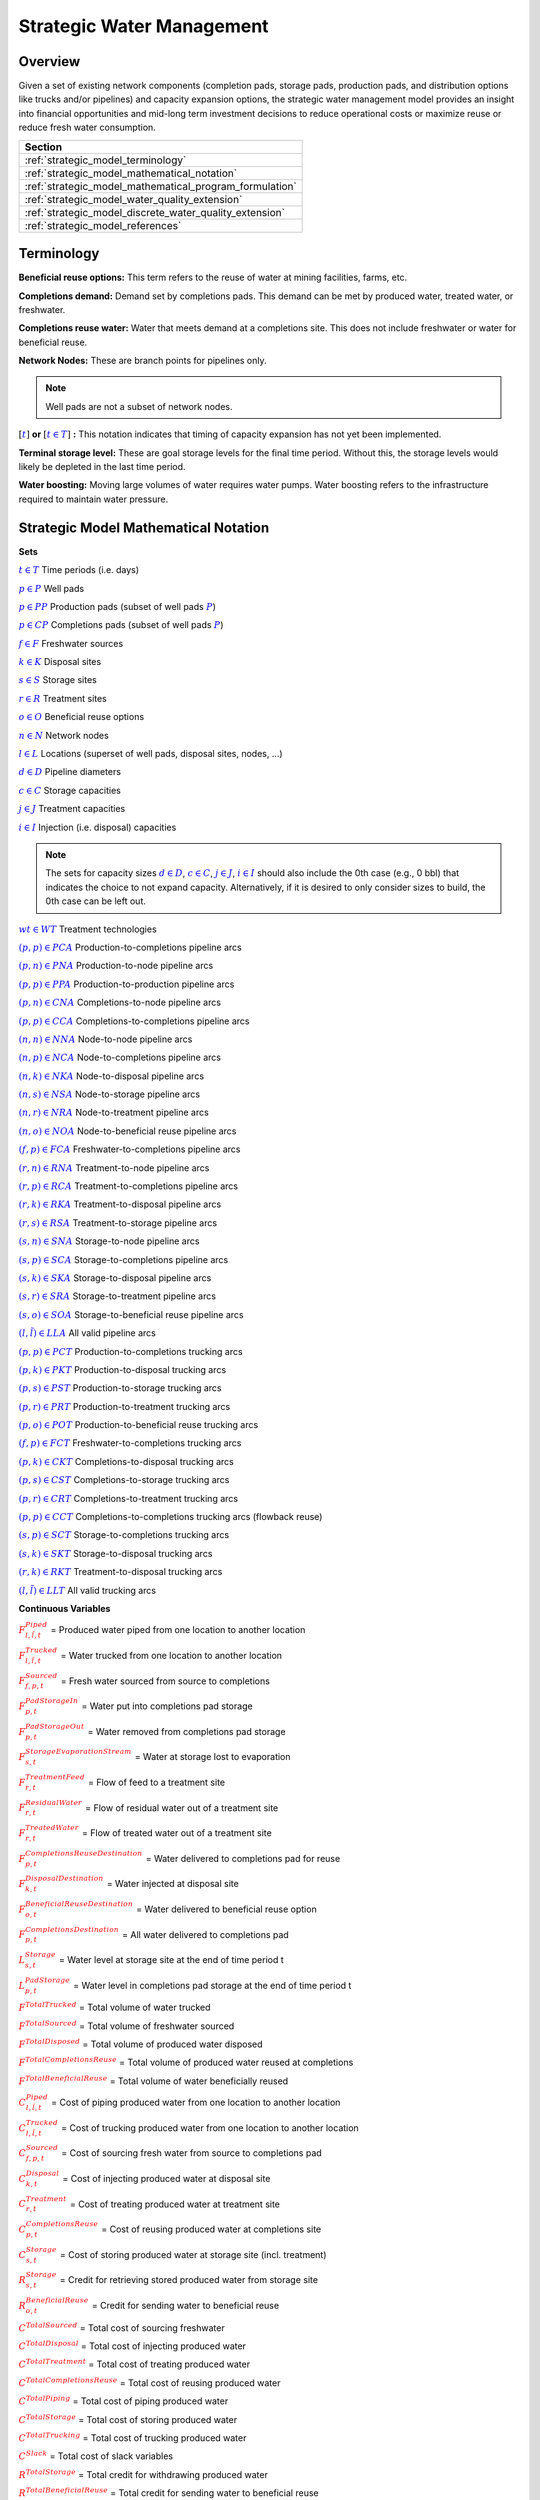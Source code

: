 ﻿Strategic Water Management
==========================

Overview
--------

Given a set of existing network components (completion pads, storage pads, production pads, and distribution options like trucks and/or pipelines) and capacity expansion options, the strategic water management model provides an insight into financial opportunities and mid-long term investment decisions to reduce operational costs or maximize reuse or reduce fresh water consumption.

+---------------------------------------------------------+
| Section                                                 |
+=========================================================+
| :ref:`strategic_model_terminology`                      |
+---------------------------------------------------------+
| :ref:`strategic_model_mathematical_notation`            |
+---------------------------------------------------------+
| :ref:`strategic_model_mathematical_program_formulation` |
+---------------------------------------------------------+
| :ref:`strategic_model_water_quality_extension`          |
+---------------------------------------------------------+
| :ref:`strategic_model_discrete_water_quality_extension` |
+---------------------------------------------------------+
| :ref:`strategic_model_references`                       |
+---------------------------------------------------------+


.. _strategic_model_terminology:

Terminology
-----------

**Beneficial reuse options:** This term refers to the reuse of water at mining facilities, farms, etc.

**Completions demand:** Demand set by completions pads.  This demand can be met by produced water, treated water, or freshwater.

**Completions reuse water:** Water that meets demand at a completions site. This does not include freshwater or water for beneficial reuse.

**Network Nodes:** These are branch points for pipelines only.

.. note:: Well pads are not a subset of network nodes.

:math:`[\textcolor{blue}{t}]` **or** :math:`[\textcolor{blue}{t \in T}]` **:** This notation indicates that timing of capacity expansion has not yet been implemented.

**Terminal storage level:** These are goal storage levels for the final time period. Without this, the storage levels would likely be depleted in the last time period.

**Water boosting:** Moving large volumes of water requires water pumps. Water boosting refers to the infrastructure required to maintain water pressure.


.. _strategic_model_mathematical_notation:

Strategic Model Mathematical Notation
-------------------------------------

**Sets**

:math:`\textcolor{blue}{t \in T}`           Time periods (i.e. days)

:math:`\textcolor{blue}{p \in P}`           Well pads

:math:`\textcolor{blue}{p \in PP}`          Production pads (subset of well pads :math:`\textcolor{blue}{P}`)

:math:`\textcolor{blue}{p \in CP}`          Completions pads (subset of well pads :math:`\textcolor{blue}{P}`)

:math:`\textcolor{blue}{f \in F}`           Freshwater sources

:math:`\textcolor{blue}{k \in K}`           Disposal sites

:math:`\textcolor{blue}{s \in S}`           Storage sites

:math:`\textcolor{blue}{r \in R}`           Treatment sites

:math:`\textcolor{blue}{o \in O}`           Beneficial reuse options

:math:`\textcolor{blue}{n \in N}`           Network nodes

:math:`\textcolor{blue}{l \in L}`           Locations (superset of well pads, disposal sites, nodes, ...)

:math:`\textcolor{blue}{d \in D}`           Pipeline diameters

:math:`\textcolor{blue}{c \in C}`           Storage capacities

:math:`\textcolor{blue}{j \in J}`           Treatment capacities

:math:`\textcolor{blue}{i \in I}`           Injection (i.e. disposal) capacities

.. note::
    The sets for capacity sizes :math:`\textcolor{blue}{d \in D}`, :math:`\textcolor{blue}{c \in C}`, :math:`\textcolor{blue}{j \in J}`, :math:`\textcolor{blue}{i \in I}` should also include the 0th case (e.g., 0 bbl) that indicates the choice to not expand capacity.
    Alternatively, if it is desired to only consider sizes to build, the 0th case can be left out.

:math:`\textcolor{blue}{wt \in WT}`           Treatment technologies

:math:`\textcolor{blue}{(p,p) \in PCA}`     Production-to-completions pipeline arcs

:math:`\textcolor{blue}{(p,n) \in PNA}`     Production-to-node pipeline arcs

:math:`\textcolor{blue}{(p,p) \in PPA}`     Production-to-production pipeline arcs

:math:`\textcolor{blue}{(p,n) \in CNA}`     Completions-to-node pipeline arcs

:math:`\textcolor{blue}{(p,p) \in CCA}`     Completions-to-completions pipeline arcs

:math:`\textcolor{blue}{(n,n) \in NNA}`     Node-to-node pipeline arcs

:math:`\textcolor{blue}{(n,p) \in NCA}`     Node-to-completions pipeline arcs

:math:`\textcolor{blue}{(n,k) \in NKA}`     Node-to-disposal pipeline arcs

:math:`\textcolor{blue}{(n,s) \in NSA}`     Node-to-storage pipeline arcs

:math:`\textcolor{blue}{(n,r) \in NRA}`     Node-to-treatment pipeline arcs

:math:`\textcolor{blue}{(n,o) \in NOA}`     Node-to-beneficial reuse pipeline arcs

:math:`\textcolor{blue}{(f,p) \in FCA}`     Freshwater-to-completions pipeline arcs

:math:`\textcolor{blue}{(r,n) \in RNA}`     Treatment-to-node pipeline arcs

:math:`\textcolor{blue}{(r,p) \in RCA}`     Treatment-to-completions pipeline arcs

:math:`\textcolor{blue}{(r,k) \in RKA}`     Treatment-to-disposal pipeline arcs

:math:`\textcolor{blue}{(r,s) \in RSA}`     Treatment-to-storage pipeline arcs

:math:`\textcolor{blue}{(s,n) \in SNA}`     Storage-to-node pipeline arcs

:math:`\textcolor{blue}{(s,p) \in SCA}`     Storage-to-completions pipeline arcs

:math:`\textcolor{blue}{(s,k) \in SKA}`     Storage-to-disposal pipeline arcs

:math:`\textcolor{blue}{(s,r) \in SRA}`     Storage-to-treatment pipeline arcs

:math:`\textcolor{blue}{(s,o) \in SOA}`     Storage-to-beneficial reuse pipeline arcs

:math:`\textcolor{blue}{(l,\tilde{l}) \in LLA}`     All valid pipeline arcs

:math:`\textcolor{blue}{(p,p) \in PCT}`     Production-to-completions trucking arcs

:math:`\textcolor{blue}{(p,k) \in PKT}`     Production-to-disposal trucking arcs

:math:`\textcolor{blue}{(p,s) \in PST}`     Production-to-storage trucking arcs

:math:`\textcolor{blue}{(p,r) \in PRT}`     Production-to-treatment trucking arcs

:math:`\textcolor{blue}{(p,o) \in POT}`     Production-to-beneficial reuse trucking arcs

:math:`\textcolor{blue}{(f,p) \in FCT}`     Freshwater-to-completions trucking arcs

:math:`\textcolor{blue}{(p,k) \in CKT}`     Completions-to-disposal trucking arcs

:math:`\textcolor{blue}{(p,s) \in CST}`     Completions-to-storage trucking arcs

:math:`\textcolor{blue}{(p,r) \in CRT}`     Completions-to-treatment trucking arcs

:math:`\textcolor{blue}{(p,p) \in CCT}`     Completions-to-completions trucking arcs (flowback reuse)

:math:`\textcolor{blue}{(s,p) \in SCT}`     Storage-to-completions trucking arcs

:math:`\textcolor{blue}{(s,k) \in SKT}`     Storage-to-disposal trucking arcs

:math:`\textcolor{blue}{(r,k) \in RKT}`     Treatment-to-disposal trucking arcs

:math:`\textcolor{blue}{(l,\tilde{l}) \in LLT}`     All valid trucking arcs


**Continuous Variables**

:math:`\textcolor{red}{F_{l,\tilde{l},t}^{Piped}}` =                        Produced water piped from one location to another location

:math:`\textcolor{red}{F_{l,\tilde{l},t}^{Trucked}}` =                      Water trucked from one location to another location

:math:`\textcolor{red}{F_{f,p,t}^{Sourced}}` =                      Fresh water sourced from source to completions

:math:`\textcolor{red}{F_{p,t}^{PadStorageIn}}` =                   Water put into completions pad storage

:math:`\textcolor{red}{F_{p,t}^{PadStorageOut}}` =                  Water removed from completions pad storage

:math:`\textcolor{red}{F_{s,t}^{StorageEvaporationStream}}` =       Water at storage lost to evaporation

:math:`\textcolor{red}{F_{r,t}^{TreatmentFeed}}` =       Flow of feed to a treatment site

:math:`\textcolor{red}{F_{r,t}^{ResidualWater}}` =                  Flow of residual water out of a treatment site

:math:`\textcolor{red}{F_{r,t}^{TreatedWater}}` =                   Flow of treated water out of a treatment site

:math:`\textcolor{red}{F_{p,t}^{CompletionsReuseDestination}}` =    Water delivered to completions pad for reuse

:math:`\textcolor{red}{F_{k,t}^{DisposalDestination}}` =            Water injected at disposal site

:math:`\textcolor{red}{F_{o,t}^{BeneficialReuseDestination}}` =     Water delivered to beneficial reuse option

:math:`\textcolor{red}{F_{p,t}^{CompletionsDestination}}` =         All water delivered to completions pad

:math:`\textcolor{red}{L_{s,t}^{Storage}}` =                        Water level at storage site at the end of time period t

:math:`\textcolor{red}{L_{p,t}^{PadStorage}}` =                     Water level in completions pad storage  at the end of time period t

:math:`\textcolor{red}{F^{TotalTrucked}}` =                         Total volume of water trucked

:math:`\textcolor{red}{F^{TotalSourced}}` =                         Total volume of freshwater sourced

:math:`\textcolor{red}{F^{TotalDisposed}}` =                        Total volume of produced water disposed

:math:`\textcolor{red}{F^{TotalCompletionsReuse}}` =                Total volume of produced water reused at completions

:math:`\textcolor{red}{F^{TotalBeneficialReuse}}` =                 Total volume of water beneficially reused

:math:`\textcolor{red}{C_{l,\tilde{l},t}^{Piped}}` =                        Cost of piping produced water from one location to another location

:math:`\textcolor{red}{C_{l,\tilde{l},t}^{Trucked}}` =                      Cost of trucking produced water from one location to another location

:math:`\textcolor{red}{C_{f,p,t}^{Sourced}}` =                      Cost of sourcing fresh water from source to completions pad

:math:`\textcolor{red}{C_{k,t}^{Disposal}}` =                       Cost of injecting produced water at disposal site

:math:`\textcolor{red}{C_{r,t}^{Treatment}}` =                      Cost of treating produced water at treatment site

:math:`\textcolor{red}{C_{p,t}^{CompletionsReuse}}` =               Cost of reusing produced water at completions site

:math:`\textcolor{red}{C_{s,t}^{Storage}}` =                        Cost of storing produced water at storage site (incl. treatment)

:math:`\textcolor{red}{R_{s,t}^{Storage}}` =                        Credit for retrieving stored produced water from storage site

:math:`\textcolor{red}{R_{o,t}^{BeneficialReuse}}` =                Credit for sending water to beneficial reuse

:math:`\textcolor{red}{C^{TotalSourced}}` =                         Total cost of sourcing freshwater

:math:`\textcolor{red}{C^{TotalDisposal}}` =                        Total cost of injecting produced water

:math:`\textcolor{red}{C^{TotalTreatment}}` =                       Total cost of treating produced water

:math:`\textcolor{red}{C^{TotalCompletionsReuse}}` =                Total cost of reusing produced water

:math:`\textcolor{red}{C^{TotalPiping}}` =                          Total cost of piping produced water

:math:`\textcolor{red}{C^{TotalStorage}}` =                         Total cost of storing produced water

:math:`\textcolor{red}{C^{TotalTrucking}}` =                        Total cost of trucking produced water

:math:`\textcolor{red}{C^{Slack}}` =                                Total cost of slack variables

:math:`\textcolor{red}{R^{TotalStorage}}` =                         Total credit for withdrawing produced water

:math:`\textcolor{red}{R^{TotalBeneficialReuse}}` =                 Total credit for sending water to beneficial reuse

:math:`\textcolor{red}{D_{k,[t]}^{Capacity}}` =                     Disposal capacity in a given time period at disposal site

:math:`\textcolor{red}{X_{s,[t]}^{Capacity}}` =                     Storage capacity in a given time period at storage site

:math:`\textcolor{red}{T_{r,[t]}^{Capacity}}` =                     Treatment capacity in a given time period at treatment site

:math:`\textcolor{red}{F_{l,\tilde{l},[t]}^{Capacity}}` =                   Flow capacity in a given time period between two locations

:math:`\textcolor{red}{C_{[t]}^{DisposalCapEx}}` =                  Capital cost of constructing or expanding disposal capacity

:math:`\textcolor{red}{C_{[t]}^{PipelineCapEx}}` =                  Capital cost of constructing or expanding piping capacity

:math:`\textcolor{red}{C_{[t]}^{StorageCapEx}}` =                   Capital cost of constructing or expanding storage capacity

:math:`\textcolor{red}{C_{[t]}^{TreatmentCapEx}}` =                 Capital cost of constructing or expanding treatment capacity

:math:`\textcolor{red}{S_{p,t}^{FracDemand}}` =                     Slack variable to meet the completions water demand

:math:`\textcolor{red}{S_{p,t}^{Production}}` =                     Slack variable to process produced water production

:math:`\textcolor{red}{S_{p,t}^{Flowback}}` =                       Slack variable to process flowback water production

:math:`\textcolor{red}{S_{l,\tilde{l}}^{Pipeline Capacity}}` =              Slack variable to provide necessary pipeline capacity

:math:`\textcolor{red}{S_{s}^{StorageCapacity}}` =                  Slack variable to provide necessary storage capacity

:math:`\textcolor{red}{S_{k}^{DisposalCapacity}}` =                 Slack variable to provide necessary disposal capacity

:math:`\textcolor{red}{S_{r}^{TreamentCapacity}}` =                 Slack variable to provide necessary treatment capacity

:math:`\textcolor{red}{S_{o}^{BeneficialResueCapacity}}` =          Slack variable to provide necessary beneficial reuse capacity


**Binary Variables**

:math:`\textcolor{red}{y_{l,\tilde{l},d,[t]}^{Pipeline}}` =     New pipeline installed between one location and another location with specific diameter

:math:`\textcolor{red}{y_{s,c,[t]}^{Storage}}` =        New or additional storage facility installed at storage site with specific storage capacity

:math:`\textcolor{red}{y_{r,wt,j,[t]}^{Treatment}}` =      New or additional treatment capacity installed at treatment site with specific treatment capacity and treatment technology

:math:`\textcolor{red}{y_{k,i,[t]}^{Disposal}}` =       New or additional disposal facility installed at disposal site with specific injection capacity

:math:`\textcolor{red}{y_{l,\tilde{l},t}^{Flow}}` =         Directional flow between two locations

:math:`\textcolor{red}{y_{o,t}^{BeneficialReuse}}` =         Beneficial reuse option selection

..
    :math:`\textcolor{red}{z_{l,\tilde{l},d,t}^{Pipeline}}` =   Timing of pipeline installation between one location and another location with specific diameter

    :math:`\textcolor{red}{z_{s,c,t}^{Storage}}` =      Timing of storage facility installation at storage site with specific storage capacity

    :math:`\textcolor{red}{z_{k,i,t}^{Disposal}}` =     Timing of disposal facility installation at disposal site with specific injection capacity


**Parameters**

:math:`\textcolor{green}{\gamma_{p,t}^{Completions}}` =         Completions demand at a completions site in a time period

:math:`\textcolor{green}{\gamma^{TotalDemand}}` =               Total water demand over the planning horizon

:math:`\textcolor{green}{\beta_{p,t}^{Production}}` =           Produced water supply forecast for a production pad

:math:`\textcolor{green}{\beta_{p,t}^{Flowback}}` =             Flowback supply forecast for a completions pad

:math:`\textcolor{green}{\beta^{TotalProd}}` =                  Total water production (production & flowback) over the planning horizon

:math:`\textcolor{green}{\sigma_{l,\tilde{l}}^{Pipeline}}` =            Initial pipeline capacity between two locations

:math:`\textcolor{green}{\sigma_{k}^{Disposal}}` =              Initial disposal capacity at disposal site

:math:`\textcolor{green}{\sigma_{s}^{Storage}}` =               Initial storage capacity at storage site

:math:`\textcolor{green}{\sigma_{p,t}^{PadStorage}}` =          Storage capacity at completions site

:math:`\textcolor{green}{\sigma_{r,wt}^{Treatment}}` =             Initial treatment capacity at treatment site

:math:`\textcolor{green}{\sigma_{o,t}^{BeneficialReuseMinimum}}` =     Minimum flow that must be sent to beneficial reuse option

:math:`\textcolor{green}{\sigma_{o,t}^{BeneficialReuse}}` =     Capacity of beneficial reuse option

:math:`\textcolor{green}{\sigma_{f,t}^{Freshwater}}` =          Freshwater sourcing capacity at freshwater source

:math:`\textcolor{green}{\sigma_{p}^{Offloading,Pad}}` =        Truck offloading sourcing capacity per pad

:math:`\textcolor{green}{\sigma_{s}^{Offloading,Storage}}` =    Truck offloading sourcing capacity per storage site

:math:`\textcolor{green}{\sigma_{p}^{Processing,Pad}}` =        Processing (e.g. clarification) capacity per pad

:math:`\textcolor{green}{\sigma_{s}^{Processing,Storage}}` =    Processing (e.g. clarification) capacity at storage site

:math:`\textcolor{green}{\sigma_{n}^{Node}}` =                  Capacity per network node

:math:`\textcolor{green}{W_{r}^{TreatmentComponent}}` =         Water quality component treated for at treatment site

:math:`\textcolor{green}{\epsilon_{r, wt}^{Treatment}}` =        Treatment efficiency for technology :math:`\textcolor{blue}{wt}` at treatment site

:math:`\textcolor{green}{\epsilon_{r, wt, qc}^{TreatmentRemoval}}` =        Removal efficiency for technology :math:`\textcolor{blue}{wt}` and quality component :math:`\textcolor{blue}{qc}` at treatment site

:math:`\textcolor{green}{\epsilon_{k,t}^{DisposalOperatingCapacity}}` = Operating capacity of disposal site [%]

:math:`\textcolor{green}{\alpha^{AnnualizationRate}}` =         Annualization Rate [%]

:math:`\textcolor{green}{\chi_{p}^{OutsideCompletionsPad}}` = Binary parameter designating the completion pads that are outside the system

:math:`\textcolor{green}{\chi_{wt}^{DesalinationTechnology}}` = Binary parameter designating which treatment technologies are for desalination (1) and which are not (0)

:math:`\textcolor{green}{\chi_{r}^{DesalinationSites}}` = Binary parameter designating which treatment sites are for desalination (1) and which are not (0)

:math:`\textcolor{green}{\chi_{k}^{DisposalExpansionAllowed}}` = Binary parameter indicating if expansion is allowed at site :math:`k``

:math:`\textcolor{green}{\omega^{EvaporationRate}}` = Evaporation rate per week

:math:`\textcolor{green}{\delta_{i}^{Disposal}}` =              Increments for installation/expansion of disposal capacity

:math:`\textcolor{green}{\delta_{c}^{Storage}}` =               Increments for installation/expansion of storage capacity

:math:`\textcolor{green}{\delta_{wt, j}^{Treatment}}` =             Increments for installation/expansion of treatment capacity

:math:`\textcolor{green}{\delta^{Truck}}` =                     Truck capacity

:math:`\textcolor{green}{\tau_{k}^{Disposal}}` =                Disposal construction or expansion lead time

:math:`\textcolor{green}{\tau_{s}^{Storage}}` =                 Storage construction or expansion lead time

:math:`\textcolor{green}{\tau_{l,\tilde{l}}^{Pipeline}}` =              Pipeline construction or expansion lead time

:math:`\textcolor{green}{\tau_{l,\tilde{l}}^{Trucking}}` =      Drive time between two locations

:math:`\textcolor{green}{\lambda_{s}^{Storage}}` =              Initial storage level at storage site

:math:`\textcolor{green}{\lambda_{p}^{PadStorage}}` =           Initial storage level at completions site

:math:`\textcolor{green}{\theta_{s}^{Storage}}` =               Terminal storage level at storage site

:math:`\textcolor{green}{\theta_{p}^{PadStorage}}` =            Terminal storage level at completions site

:math:`\textcolor{green}{\kappa_{k,i}^{Disposal}}` =            Disposal construction or expansion capital cost for selected capacity increment

:math:`\textcolor{green}{\kappa_{s,c}^{Storage}}` =             Storage construction or expansion capital cost for selected capacity increment

:math:`\textcolor{green}{\kappa_{r,wt,j}^{Treatment}}` =           Treatment construction or expansion capital cost for selected capacity increment


**The cost parameter for expanding or constructing new pipeline capacity is structured differently depending on model configuration settings. If the pipeline cost configuration is distance based:**

    :math:`\textcolor{green}{\kappa^{Pipeline}}` =              Pipeline construction or expansion capital cost [currency/(diameter-distance)]

    :math:`\textcolor{green}{\mu_{d}^{Pipeline}}` =             Pipeline diameter installation or expansion increments  [diameter]

    :math:`\textcolor{green}{\lambda_{l,\tilde{l}}^{Pipeline}}` =       Pipeline segment length [distance]

**Otherwise, if the pipeline cost configuration is capacity based:**

    :math:`\textcolor{green}{\kappa_{l,\tilde{l},d}^{Pipeline}}` =      Pipeline construction or expansion capital cost for selected diameter capacity [currency/(volume/time)]

    :math:`\textcolor{green}{\delta_{d}^{Pipeline}}` =          Increments for installation/expansion of pipeline capacity [volume/time]


:math:`\textcolor{green}{\pi_{k}^{Disposal}}` =                 Disposal operational cost

:math:`\textcolor{green}{\pi_{r, wt}^{Treatment}}` =                Treatment operational cost

:math:`\textcolor{green}{\pi_{p}^{CompletionReuse}}` =          Completions reuse operational cost

:math:`\textcolor{green}{\pi_{s}^{Storage}}` =                  Storage deposit operational cost

:math:`\textcolor{green}{\rho_{s}^{Storage}}` =                 Storage withdrawal operational credit

:math:`\textcolor{green}{\rho_{o}^{BeneficialReuse}}` =                 Credit for sending water to beneficial reuse

:math:`\textcolor{green}{\pi_{l,\tilde{l}}^{Pipeline}}` =               Pipeline operational cost

:math:`\textcolor{green}{\pi_{l}^{Trucking}}` =                 Trucking hourly cost (by source)

:math:`\textcolor{green}{\pi_{f}^{Sourcing}}` =                 Fresh sourcing cost

:math:`\textcolor{green}{M^{Flow}}` =                           Big-M flow parameter

:math:`\textcolor{green}{M^{Concentration}}` =                  Big-M concentration parameter

:math:`\textcolor{green}{M^{FlowConcentration}}` =              Big-M flow concentration parameter

:math:`\textcolor{green}{\psi^{FracDemand}}` =                  Slack cost parameter

:math:`\textcolor{green}{\psi^{Production}}` =                  Slack cost parameter

:math:`\textcolor{green}{\psi^{Flowback}}` =                    Slack cost parameter

:math:`\textcolor{green}{\psi^{PipelineCapacity}}` =            Slack cost parameter

:math:`\textcolor{green}{\psi^{StorageCapacity}}` =             Slack cost parameter

:math:`\textcolor{green}{\psi^{DisposalCapacity}}` =            Slack cost parameter

:math:`\textcolor{green}{\psi^{TreamentCapacity}}` =            Slack cost parameter

:math:`\textcolor{green}{\psi^{BeneficialReuseCapacity}}` =     Slack cost parameter


.. _strategic_model_mathematical_program_formulation:

Strategic Model Mathematical Program Formulation
------------------------------------------------


**Objectives**

Two objective functions can be considered for the optimization of a produced water system: first, the minimization of costs, which includes operational costs associated with procurement of fresh water, the cost of disposal, trucking and piping produced water between well pads and treatment facilities, and the cost of storing, treating and reusing produced water. Capital costs are also considered due to infrastructure build out such as the installation of pipelines, treatment, and storage facilities. A credit for (re)using treated water is also considered, and additional slack variables are included to facilitate the identification of potential issues with input data. The second objective is the maximization of water reused which is defined as the ratio between the treated produced water that is used in completions operations and the total produced water coming to surface.

.. math::

    \min \ \textcolor{red}{C^{TotalSourced}} + \textcolor{red}{C^{TotalDisposal}} + \textcolor{red}{C^{TotalTreatment}}

        + \textcolor{red}{C^{TotalCompletionsReuse}} + \textcolor{red}{C^{TotalPiping}} + \textcolor{red}{C^{TotalStorage}}

        + \textcolor{red}{C^{TotalTrucking}} + \textcolor{green}{\alpha^{AnnualizationRate}} \cdot (\textcolor{red}{C^{DisposalCapEx}}

        + \textcolor{red}{C^{StorageCapEx}} + \textcolor{red}{C^{TreatmentCapEx}} + \textcolor{red}{C^{PipelineCapEx}})

        + \textcolor{red}{C^{Slack}} - \textcolor{red}{R^{TotalStorage}} - \textcolor{red}{R^{TotalBeneficialReuse}}


.. math::

    \max \ \textcolor{red}{F^{TotalCompletionsReuse}} / \textcolor{green}{\beta^{TotalProd}}


**Annualization Rate Calculation:**

The annualization rate is calculated using the formula described at this website: https://www.investopedia.com/terms/e/eac.asp. 
The annualization rate takes the discount rate (rate) and the number of years the CAPEX investment is expected to be used (life) as input.

.. math::
    \textcolor{green}{\alpha^{AnnualizationRate}} = \frac{\textcolor{green}{rate}}{(1-{(1+\textcolor{green}{rate})}^{-\textcolor{green}{life}})}


**Completions Pad Demand Balance:** :math:`\forall \textcolor{blue}{p \in CP}, \textcolor{blue}{t \in T}`

If the completions pad lies outside the system, the demand is optional. Otherwise, if the completions pad is within the system, completions demand must be met.
Demand can be met by trucked or piped water moved into the pad in addition to water in completions pad storage.

If :math:`\textcolor{green}{\chi_{p}^{OutsideCompletionsPad}} = 1`:

.. math::

    \textcolor{green}{\gamma_{p,t}^{Completions}}
        \geq \sum_{l \in (L-F) | (l, p) \in LLA}\textcolor{red}{F_{l,p,t}^{Piped}}
        + \sum_{f \in F | (f, p) \in LLA}\textcolor{red}{F_{f,p,t}^{Sourced}}
        + \sum_{l \in L | (l, p) \in LLT}\textcolor{red}{F_{l,p,t}^{Trucked}}

        + \textcolor{red}{F_{p,t}^{PadStorageOut}} - \textcolor{red}{F_{p,t}^{PadStorageIn}} + \textcolor{red}{S_{p,t}^{FracDemand}}

Else if :math:`\textcolor{green}{\chi_{p}^{OutsideCompletionsPad}} = 0`:

.. math::

    \textcolor{green}{\gamma_{p,t}^{Completions}}
        = \sum_{l \in (L-F) | (l, p) \in LLA}\textcolor{red}{F_{l,p,t}^{Piped}}
        + \sum_{f \in F | (f, p) \in LLA}\textcolor{red}{F_{f,p,t}^{Sourced}}
        + \sum_{l \in L | (l, p) \in LLT}\textcolor{red}{F_{l,p,t}^{Trucked}}

        + \textcolor{red}{F_{p,t}^{PadStorageOut}} - \textcolor{red}{F_{p,t}^{PadStorageIn}} + \textcolor{red}{S_{p,t}^{FracDemand}}


**Completions Pad Storage Balance:** :math:`\forall \textcolor{blue}{p \in CP}, \textcolor{blue}{t \in T}`

Sets the storage level at the completions pad. For each completions pad and for each time period, completions pad storage is equal to storage in last time period plus water put in minus water removed. If it is the first time period, the pad storage is the initial pad storage.

For :math:`t = 1`:

.. math::

    \textcolor{red}{L_{p,t}^{PadStorage}} = \textcolor{green}{\lambda_{p,t=1}^{PadStorage}} + \textcolor{red}{F_{p,t}^{PadStorageIn}} - \textcolor{red}{F_{p,t}^{PadStorageOut}}


For :math:`t > 1`:

.. math::

    \textcolor{red}{L_{p,t}^{PadStorage}} = \textcolor{red}{L_{p,t-1}^{PadStorage}} + \textcolor{red}{F_{p,t}^{PadStorageIn}} - \textcolor{red}{F_{p,t}^{PadStorageOut}}


**Completions Pad Storage Capacity:** :math:`\forall \textcolor{blue}{p \in CP}, \textcolor{blue}{t \in T}`

The storage at each completions pad must always be at or below its capacity in every time period.

.. math::

    \textcolor{red}{L_{p,t}^{PadStorage}} \leq \textcolor{green}{\sigma_{p}^{PadStorage}}


**Terminal Completions Pad Storage Level:** :math:`\forall \textcolor{blue}{p \in CP}`

The storage in the last period must be at or below its terminal storage level.

.. math::

    \textcolor{red}{L_{p,t=T}^{PadStorage}} \leq \textcolor{green}{\theta_{p}^{PadStorage}}

The storage in the last period must be at or below its terminal storage level.


**Freshwater Sourcing Capacity:** :math:`\forall \textcolor{blue}{f \in F}, \textcolor{blue}{t \in T}`

For each freshwater source and each time period, the outgoing water from the freshwater source is below the freshwater capacity.

.. math::

      \sum_{p \in P | (f, p) \in FCA}\textcolor{red}{F_{f,p,t}^{Sourced}}
      + \sum_{p \in P | (f, p) \in FCT}\textcolor{red}{F_{f,p,t}^{Trucked}}
      \leq \textcolor{green}{\sigma_{f,t}^{Freshwater}}


**Completions Pad Truck Offloading Capacity:** :math:`\forall \textcolor{blue}{p \in CP}, \textcolor{blue}{t \in T}`

For each completions pad and time period, the volume of water being trucked into the completions pad must be below the trucking offloading capacity.

.. math::

    \sum_{l \in L | (l, p) \in LLT}\textcolor{red}{F_{l,p,t}^{Trucked}}
        \leq \textcolor{green}{\sigma_{p}^{Offloading,Pad}}


**Completions Pad Processing Capacity:** :math:`\forall \textcolor{blue}{p \in CP}, \textcolor{blue}{t \in T}`

For each completions pad and time period, the volume of water (excluding freshwater) coming in must be below the processing limit.

.. math::

    \sum_{n \in N | (n, p) \in NCA}\textcolor{red}{F_{n,p,t}^{Piped}}
        + \sum_{\tilde{p} \in P | (\tilde{p}, p) \in PCA}\textcolor{red}{F_{\tilde{p},p,t}^{Piped}}
        + \sum_{s \in S | (s, p) \in SCA}\textcolor{red}{F_{s,p,t}^{Piped}}

        + \sum_{\tilde{p} \in P | (\tilde{p}, p) \in CCA}\textcolor{red}{F_{\tilde{p},p,t}^{Piped}}
        + \sum_{r \in R | (r, p) \in RCA}\textcolor{red}{F_{r,p,t}^{Piped}}
        + \sum_{\tilde{p} \in P | (\tilde{p}, p) \in PCT}\textcolor{red}{F_{\tilde{p},p,t}^{Trucked}}

        + \sum_{s \in S | (s, p) \in SCT}\textcolor{red}{F_{s,p,t}^{Trucked}}
        + \sum_{\tilde{p} \in P | (\tilde{p}, p) \in CCT}\textcolor{red}{F_{\tilde{p},p,t}^{Trucked}}
        \leq \textcolor{green}{\sigma_{p}^{Processing,Pad}}


.. note:: The above constraint has not been implemented yet.


**Storage Site Truck Offloading Capacity:** :math:`\forall \textcolor{blue}{s \in S}, \textcolor{blue}{t \in T}`

For each storage site and each time period, the volume of water being trucked into the storage site must be below the trucking offloading capacity for that storage site.

.. math::

    \sum_{l \in L | (l, s) \in LLT}\textcolor{red}{F_{l,s,t}^{Trucked}}
        \leq \textcolor{green}{\sigma_{s}^{Offloading,Storage}}


**Storage Site Processing Capacity:** :math:`\forall \textcolor{blue}{s \in S}, \textcolor{blue}{t \in T}`

For each storage site and each time period, the volume of water being piped and trucked into the storage site must be less than the processing capacity for that storage site.

.. math::

    \sum_{l \in L | (l, s) \in LLA}\textcolor{red}{F_{l,s,t}^{Piped}}
        + \sum_{l \in L | (l, s) \in LLT}\textcolor{red}{F_{l,s,t}^{Trucked}}
        \leq \textcolor{green}{\sigma_{s}^{Processing,Storage}}


**Production Pad Supply Balance:** :math:`\forall \textcolor{blue}{p \in PP}, \textcolor{blue}{t \in T}`

All produced water must be accounted for. For each production pad and for each time period, the volume of outgoing water must be equal to the forecasted produced water for the production pad.

.. math::

    \textcolor{green}{\beta_{p,t}^{Production}}
        = \sum_{l \in L | (p, l) \in LLA}\textcolor{red}{F_{p,l,t}^{Piped}}
        + \sum_{l \in L | (p, l) \in LLT}\textcolor{red}{F_{p,l,t}^{Trucked}}
        + \textcolor{red}{S_{p,t}^{Production}}


**Completions Pad Supply Balance (i.e. Flowback Balance):** :math:`\forall \textcolor{blue}{p \in CP}, \textcolor{blue}{t \in T}`

All flowback water must be accounted for.  For each completions pad and for each time period, the volume of outgoing water must be equal to the forecasted flowback produced water for the completions pad.

.. math::

    \textcolor{green}{\beta_{p,t}^{Flowback}}
        = \sum_{l \in L | (p, l) \in LLA}\textcolor{red}{F_{p,l,t}^{Piped}}
        + \sum_{l \in L | (p, l) \in LLT}\textcolor{red}{F_{p,l,t}^{Trucked}}
        + \textcolor{red}{S_{p,t}^{Flowback}}


**Network Node Balance:** :math:`\forall \textcolor{blue}{n \in N}, \textcolor{blue}{t \in T}`

Flow balance constraint (i.e., inputs are equal to outputs). For each pipeline node and for each time period, the volume water into the node is equal to the volume of water out of the node.

.. math::

    \sum_{l \in L | (l, n) \in LLA}\textcolor{red}{F_{l,n,t}^{Piped}}
        = \sum_{l \in L | (n, l) \in LLA}\textcolor{red}{F_{n,l,t}^{Piped}}


**Bi-Directional Flow:** :math:`\forall \textcolor{blue}{l \in (L-F-O)}, \textcolor{blue}{\tilde{l} \in (L-F)}, \textcolor{blue}{(l, \tilde{l}) \in LLA}, \textcolor{blue}{t \in T}`

There can only be flow in one direction for a given pipeline arc in a given time period. Flow is only allowed in a given direction if the binary indicator for that direction is "on".

.. math::

    \textcolor{red}{y_{l,\tilde{l},t}^{Flow}}+\textcolor{red}{y_{\tilde{l},l,t}^{Flow}} = 1

.. note:: Technically the above constraint should only be enforced for truly reversible arcs (e.g. NCA and CNA); and even then it only needs to be defined per one reversible arc (e.g. NCA only and not NCA and CNA).

.. math::

    \textcolor{red}{F_{l,\tilde{l},t}^{Piped}} \leq \textcolor{red}{y_{l,\tilde{l},t}^{Flow}} \cdot \textcolor{green}{M^{Flow}}


**Storage Site Balance:** :math:`\forall \textcolor{blue}{s \in S}, \textcolor{blue}{t \in T}`

For each storage site and for each time period, if it is the first time period, the storage level is determined by the initial storage and storage inputs and outputs.
Otherwise, the storage level is determined by the storage level in the previous time period and storage inputs and outputs.
Water outputs include other system nodes (i.e., pipeline nodes and completions pads) and an evaporation stream.

For :math:`t = 1`:

.. math::

    \textcolor{red}{L_{s,t}^{Storage}}
        = \textcolor{green}{\lambda_{s,t=1}^{Storage}}
        + \sum_{l \in L | (l, s) \in LLA}\textcolor{red}{F_{l,s,t}^{Piped}}
        + \sum_{l \in L | (l, s) \in LLT}\textcolor{red}{F_{l,s,t}^{Trucked}}
        - \sum_{l \in L | (s, l) \in LLA}\textcolor{red}{F_{s,l,t}^{Piped}}
        - \sum_{l \in L | (s, l) \in LLT}\textcolor{red}{F_{s,l,t}^{Trucked}}
        - \textcolor{red}{F_{s,t}^{StorageEvaporationStream}}

For :math:`t > 1`:

.. math::

    \textcolor{red}{L_{s,t}^{Storage}}
        = \textcolor{red}{L_{s,t-1}^{Storage}}
        + \sum_{l \in L | (l, s) \in LLA}\textcolor{red}{F_{l,s,t}^{Piped}}
        + \sum_{l \in L | (l, s) \in LLT}\textcolor{red}{F_{l,s,t}^{Trucked}}
        - \sum_{l \in L | (s, l) \in LLA}\textcolor{red}{F_{s,l,t}^{Piped}}
        - \sum_{l \in L | (s, l) \in LLT}\textcolor{red}{F_{s,l,t}^{Trucked}}
        - \textcolor{red}{F_{s,t}^{StorageEvaporationStream}}

**Terminal Storage Level:** :math:`\forall \textcolor{blue}{s \in S}, \textcolor{blue}{t \in T}`

For each storage site, the storage in the last time period must be less than or equal to the predicted/set terminal storage level.

.. math::

    \textcolor{red}{L_{s,t=T}^{Storage}} \leq \textcolor{green}{\theta_{s}^{Storage}}


**Network Node Capacity:** :math:`\forall \textcolor{blue}{n \in N}, \textcolor{blue}{t \in T}`

Flow capacity constraint. For each pipeline node and for each time period, the volume should not exceed the node capacity.

.. math::

    \sum_{l \in L | (l, n) \in LLA}\textcolor{red}{F_{l,n,t}^{Piped}}
        \leq \textcolor{green}{\sigma_{n}^{Node}}


**Pipeline Capacity Construction/Expansion:**

Sets the flow capacity in a given pipeline during a given time period. The set :math:`\textcolor{blue}{D}` should also include the 0th case (e.g. 0 bbl/day) that indicates the choice to not expand capacity.
Different constraints apply based on whether a pipeline is allowed to reverse flows at any time. Thus, the following constraint applies to all pipelines that allow reversible flows:

:math:`\forall \textcolor{blue}{(l,\tilde{l}) \in LLA}, \textcolor{blue}{(\tilde{l}, l) \in LLA}, [\textcolor{blue}{t \in T}]`

.. math::

    \textcolor{red}{F_{l,\tilde{l},[t]}^{Capacity}} = \textcolor{green}{\sigma_{l,\tilde{l}}^{Pipeline}}+\textcolor{green}{\sigma_{\tilde{l}, l}^{Pipeline}}+\sum_{d \in D}\textcolor{green}{\delta_{d}^{Pipeline}} \cdot (\textcolor{red}{y_{l,\tilde{l},d}^{Pipeline}}+\textcolor{red}{y_{\tilde{l},l,d}^{Pipeline}} )+\textcolor{red}{S_{l,\tilde{l}}^{PipelineCapacity}}

The following constraint applies to all pipelines that do not allow reversible flows:

:math:`\forall \textcolor{blue}{(l,\tilde{l}) \in LLA}, [\textcolor{blue}{t \in T}]`

.. math::

    \textcolor{red}{F_{l,\tilde{l},[t]}^{Capacity}} = \textcolor{green}{\sigma_{l,\tilde{l}}^{Pipeline}}+\sum_{d \in D}\textcolor{green}{\delta_{d}^{Pipeline}} \cdot \textcolor{red}{y_{l,\tilde{l},d}^{Pipeline}}+\textcolor{red}{S_{l,\tilde{l}}^{PipelineCapacity}}

.. note::

    While popuplating the input data into the spreadsheet for initial pipeline capacities, users must use the following guidelines.

    1. For uni-directional pipelines, the initial pipeline capacity must be populated only in the direction of flow else, it will be ignored by the model.

    2. For bi-directional pipelines, the initial pipeline capacity should be populated for only one of the allowable flow directions, not both. The pipeline capacities are aggregated for both directions, so the choice of direction for the capacity is irrelevant.

.. note::

    :math:`\textcolor{green}{\delta_{d}^{Pipeline}}` can be input by user or calculated. If the user chooses to calculate pipeline capacity, the parameter will be calculated by the equation below where :math:`{\textcolor{green}{\kappa_{l,\tilde{l}}}}` is Hazen-Williams constant and :math:`\omega` is Hazen-Williams exponent as per Cafaro & Grossmann (2021) and d represents the pipeline diameter as per the set :math:`\textcolor{blue}{d \in D}`.

    See equation:

    .. math::

        \textcolor{green}{\delta_{d}^{Pipeline}} = {\textcolor{green}{\kappa_{l,\tilde{l}}}} \cdot \textcolor{blue}{d}^{\omega}


:math:`\forall \textcolor{blue}{(l,\tilde{l})} \in \textcolor{blue}{LLA}, \textcolor{blue}{t \in T}`

.. math::

    \textcolor{red}{F_{l,\tilde{l},t}^{Piped}} \leq \textcolor{red}{F_{l,\tilde{l},[t]}^{Capacity}}


**Storage Capacity Construction/Expansion:** :math:`\forall \textcolor{blue}{s \in S}, [\textcolor{blue}{t \in T}]`

The following 2 constraints account for the expansion of available storage capacity or installation of storage facilities. If expansion/construction is selected, expand the capacity by the set expansion amount. The water level at the storage site must be less than this capacity. As of now, the model considers that a storage facility is expanded or built at the beginning of the planning horizon.
The set :math:`\textcolor{blue}{C}` should also include the 0th case (0 bbl) that indicates the choice to not expand capacity.

.. math::

    \textcolor{red}{X_{s,[t]}^{Capacity}} = \textcolor{green}{\sigma_{s}^{Storage}}+\sum_{c \in C}\textcolor{green}{\delta_{c}^{Storage}} \cdot \textcolor{red}{y_{s,c}^{Storage}}+\textcolor{red}{S_{s}^{StorageCapacity}}

:math:`\forall \textcolor{blue}{s \in S}, \textcolor{blue}{t \in T}`

.. math::

    \textcolor{red}{L_{s,t}^{Storage}} \leq \textcolor{red}{X_{s,[t]}^{Capacity}}


**Disposal Capacity Construction/Expansion:** :math:`\forall \textcolor{blue}{k \in K}, [\textcolor{blue}{t \in T}]`

The following 2 constraints account for the expansion of available disposal sites or installation of new disposal sites. If expansion/construction is selected, expand the capacity by the set expansion amount. The total disposed water in a given time period must be less than this new capacity.
The set :math:`\textcolor{blue}{I}` should also include the 0th case (e.g. 0 bbl/day) that indicates the choice to not expand capacity.

.. math::

    \textcolor{red}{D_{k,[t]}^{Capacity}} = \textcolor{green}{\sigma_{k}^{Disposal}}+\sum_{i \in I}\textcolor{green}{\delta_{i}^{Disposal}} \cdot \textcolor{red}{y_{k,i}^{Disposal}}+\textcolor{red}{S_{k}^{DisposalCapacity}}

:math:`\forall \textcolor{blue}{k \in K}, \textcolor{blue}{t \in T}`

.. math::

    \sum_{l \in L | (l, k) \in LLA}\textcolor{red}{F_{l,k,t}^{Piped}}
        + \sum_{l \in L | (l, k) \in LLT}\textcolor{red}{F_{l,k,t}^{Trucked}}
        \leq \textcolor{red}{D_{k,[t]}^{Capacity}}


**Treatment Capacity Construction/Expansion:** :math:`\forall \textcolor{blue}{r \in R}`

Similarly to disposal and storage capacity construction/expansion constraints, the current treatment capacity can be expanded as required or new facilities may be installed.
The set :math:`\textcolor{blue}{J}` should also include the 0th case (e.g. 0 bbl/day) that indicates the choice to not expand capacity.

.. math::

    \sum_{wt \in WT, j \in J}
        (\textcolor{green}{\sigma_{r,wt}^{Treatment}} \cdot \textcolor{red}{y_{r,wt,j}^{Treatment}}
        + \textcolor{green}{\delta_{wt, j}^{Treatment}} \cdot \textcolor{red}{y_{r,wt,j}^{Treatment}})
        = \textcolor{red}{T_{r}^{Capacity}}


:math:`\forall \textcolor{blue}{r \in R}, \textcolor{blue}{t \in T}`

.. math::

    \sum_{l \in L | (l, r) \in LLA}\textcolor{red}{F_{l,r,t}^{Piped}}
        + \sum_{l \in L | (l, r) \in LLT}\textcolor{red}{F_{l,r,t}^{Trucked}}
        \leq \textcolor{red}{T_{r,[t]}^{Capacity}}


**Treatment Feed Balance:** :math:`\forall \textcolor{blue}{r \in R}, \textcolor{blue}{t \in T}`

At a treatment facility, the inlet raw produced water is combined into a single input treatment feed.

.. math::

    \sum_{l \in L | (l, r) \in LLA}\textcolor{red}{F_{l,r,t}^{Piped}}
        + \sum_{l \in L | (l, r) \in LLT}\textcolor{red}{F_{l,r,t}^{Trucked}}
        = \textcolor{red}{F_{r,t}^{TreatmentFeed}}

**Treatment Balance:** :math:`\forall \textcolor{blue}{r \in R}, \textcolor{blue}{t \in T}`

At a treatment facility, the input treatment feed is treated and separated into treated water and residual water.

.. math::

        \textcolor{red}{F_{r,t}^{TreatmentFeed}}
        = \textcolor{red}{F_{r,t}^{ResidualWater}}
        + \textcolor{red}{F_{r,t}^{TreatedWater}}


**Residual Water:** :math:`\forall \textcolor{blue}{r \in R}, \textcolor{blue}{wt \in WT}, \textcolor{blue}{t \in T}`

The efficiency of a treatment technology determines the amount of residual water produced.

*Residual Water LHS*

.. math::

        \textcolor{red}{F_{r,t}^{TreatmentFeed}}
        \cdot (1 - \textcolor{green}{\epsilon_{r, wt}^{Treatment}})
        - \textcolor{green}{M^{Flow}}
         \cdot (1 - \sum_{j \in J}\textcolor{red}{y_{r,wt,j}^{Treatment}})
        \leq \textcolor{red}{F_{r,t}^{ResidualWater}}

*Residual Water RHS*

.. math::
        \textcolor{red}{F_{r,t}^{TreatmentFeed}}
        \cdot (1 - \textcolor{green}{\epsilon_{r, wt}^{Treatment}})
        + \textcolor{green}{M^{Flow}}
         \cdot (1 - \sum_{j \in J}\textcolor{red}{y_{r,wt,j}^{Treatment}})
        \geq \textcolor{red}{F_{r,t}^{ResidualWater}}


**Treated and Residual Water Balances:**

For all piping or trucking arcs :math:`\textcolor{blue}{(r, l)}` immediately downstream of a treatment site :math:`\textcolor{blue}{r}`, the user must specify whether the arc carries treated water or residual water away from the treatment site. Moreover, 

*Treated Water Balance*: :math:`\forall \textcolor{blue}{r \in R} \ |` there exists at least one arc :math:`\textcolor{blue}{(r,l)}` carrying treated water away from :math:`\textcolor{blue}{r}, \ \textcolor{blue}{t \in T}`

.. math::
        \textcolor{red}{F_{r,t}^{TreatedWater}} = \sum_{l \in L | (r, l) \in LLA \text{ and } (r,l) \text{ carries treated water}} \textcolor{red}{F_{r,l,t}^{Piped}}
        + \sum_{l \in L | (r, l) \in LLT \text{ and } (r,l) \text{ carries treated water}} \textcolor{red}{F_{r,l,t}^{Trucked}}

*Residual Water Balance*: :math:`\forall \textcolor{blue}{r \in R} \ |` there exists at least one arc :math:`\textcolor{blue}{(r,l)}` carrying residual water away from :math:`\textcolor{blue}{r}, \ \textcolor{blue}{t \in T}`

.. math::
        \textcolor{red}{F_{r,t}^{ResidualWater}} = \sum_{l \in L | (r, l) \in LLA \text{ and } (r,l) \text{ carries residual water}} \textcolor{red}{F_{r,l,t}^{Piped}}
        + \sum_{l \in L | (r, l) \in LLT \text{ and } (r,l) \text{ carries residual water}} \textcolor{red}{F_{r,l,t}^{Trucked}}

.. note:: The user is not required to specify any arcs carrying away treated or residual water immedaitely downstream of a treatment site. In reality, water that enters a treatment site must eventually leave and go somewhere, but for the sake of modeling flexibility, it is not required to include such arcs. If the user chooses to omit downstream treated and/or residual water arcs for a treatment site, then the treatment site acts as a sink within the greater network model for the water which is not propagated downstream.

**Beneficial Reuse Minimum:** :math:`\forall \textcolor{blue}{o \in O}, \textcolor{blue}{t \in T}`

If a beneficial reuse option is selected (:math:`\textcolor{red}{y_{o,t}^{BeneficialReuse}} = 1`), the flow to it must meet the minimum required value.

If :math:`\textcolor{green}{\sigma_{o,t}^{BeneficialReuseMinimum}} \gt 0`:

.. math::
    \textcolor{red}{F_{o,t}^{BeneficialReuseDestination}}
    \geq \textcolor{green}{\sigma_{o,t}^{BeneficialReuseMinimum}} \cdot \textcolor{red}{y_{o,t}^{BeneficialReuse}}

**Beneficial Reuse Capacity:** :math:`\forall \textcolor{blue}{o \in O}, \textcolor{blue}{t \in T}`

If a beneficial reuse option is not selected (:math:`\textcolor{red}{y_{o,t}^{BeneficialReuse}} = 0`), the flow to it must be zero. Furthermore, the specified capacities of beneficial reuse options must be respected.

It is optional to specify capacities (:math:`\textcolor{green}{\sigma_{o,t}^{BeneficialReuse}}`) for reuse options. If a capcity is provided for reuse option :math:`\textcolor{blue}{o}`:

.. math::
    \textcolor{red}{F_{o,t}^{BeneficialReuseDestination}}
        \leq \textcolor{green}{\sigma_{o,t}^{BeneficialReuse}} \cdot \textcolor{red}{y_{o,t}^{BeneficialReuse}}
        + \textcolor{red}{S_{o}^{BeneficialReuseCapacity}}

Otherwise:

.. math::
    \textcolor{red}{F_{o,t}^{BeneficialReuseDestination}}
        \leq \textcolor{green}{M^{Flow}} \cdot \textcolor{red}{y_{o,t}^{BeneficialReuse}}
        + \textcolor{red}{S_{o}^{BeneficialReuseCapacity}}

**Total Beneficial Reuse Volume:**

.. math::
    \textcolor{red}{F^{TotalBeneficialReuse}}
    = \sum_{t \in T} \sum_{o \in O} \textcolor{red}{F_{o,t}^{BeneficialReuseDestination}}


**Fresh Sourcing Cost:** :math:`\forall \textcolor{blue}{f \in F}, \textcolor{blue}{p \in CP}, \textcolor{blue}{t \in T}`

For each freshwater source, for each completions pad, and for each time period, the freshwater sourcing cost is equal to all output from the freshwater source times the freshwater sourcing cost.

.. math::

    \textcolor{red}{C_{f,p,t}^{Sourced}}
        = (\textcolor{red}{F_{f,p,t}^{Sourced}}
        + \textcolor{red}{F_{f,p,t}^{Trucked}}) \cdot \textcolor{green}{\pi_{f}^{Sourcing}}

.. math::
    \textcolor{red}{C^{TotalSourced}} = \sum_{t \in T}\sum_{(f,p) \in FCA}\textcolor{red}{C_{f,p,t}^{Sourced}}


**Total Fresh Sourced Volume:** :math:`\forall \textcolor{blue}{f \in F}, \textcolor{blue}{p \in CP}, \textcolor{blue}{t \in T}`

The total fresh sourced volume is the sum of freshwater movements by truck and pipeline over all time periods, completions pads, and freshwater sources.

.. math::

    \textcolor{red}{F^{TotalSourced}} = \sum_{t \in T}\sum_{f \in F}\sum_{p \in CP}(\textcolor{red}{F_{f,p,t}^{Sourced}} + \textcolor{red}{F_{f,p,t}^{Trucked}})


**Disposal Cost:** :math:`\forall \textcolor{blue}{k \in K}, \textcolor{blue}{t \in T}`

For each disposal site, for each time period, the disposal cost is equal to all water moved into the disposal site multiplied by the operational disposal cost. Total disposal cost is the sum of disposal costs over all time periods and all disposal sites.

.. math::

    \textcolor{red}{C_{k,t}^{Disposal}}
       = (\sum_{l \in L | (l, k) \in LLA}\textcolor{red}{F_{l,k,t}^{Piped}}
       + \sum_{l \in L | (l, k) \in LLT}\textcolor{red}{F_{l,k,t}^{Trucked}}) \cdot \textcolor{green}{\pi_{k}^{Disposal}}

.. math::
    \textcolor{red}{C^{TotalDisposal}} = \sum_{t \in T}\sum_{k \in K}\textcolor{red}{C_{k,t}^{Disposal}}


**Total Disposed Volume:**

Total disposed volume over all time is the sum of all piped and trucked water to disposal summed over all time periods.

.. math::

    \textcolor{red}{F^{TotalDisposed}}
        = \sum_{t \in T}\sum_{k \in K}\textcolor{red}{F_{k,t}^{DisposalDestination}}


**Treatment Cost:** :math:`\forall \textcolor{blue}{r \in R}, \textcolor{blue}{wt \in WT}, \textcolor{blue}{t \in T}`

For each treatment site, for each time period, the treatment cost is equal to all water moved to the treatment site multiplied by the operational treatment cost. The total treatments cost is the sum of treatment costs over all time periods and all treatment sites.

.. math::

    \textcolor{red}{C_{r,t}^{Treatment}}
        \geq (\sum_{l \in L | (l, r) \in LLA}\textcolor{red}{F_{l,r,t}^{Piped}}
        + \sum_{l \in L | (l, r) \in LLT}\textcolor{red}{F_{l,r,t}^{Trucked}}
        - \textcolor{green}{M^{Flow}}
        \cdot (1 - \sum_{j \in J}\textcolor{red}{y_{r,wt,j}^{Treatment}}))
        \cdot \textcolor{green}{\pi_{r, wt}^{Treatment}}

.. math::

    \textcolor{red}{C_{r,t}^{Treatment}}
        \leq (\sum_{l \in L | (l, r) \in LLA}\textcolor{red}{F_{l,r,t}^{Piped}}
        + \sum_{l \in L | (l, r) \in LLT}\textcolor{red}{F_{l,r,t}^{Trucked}}
        + \textcolor{green}{M^{Flow}}
        \cdot (1 - \sum_{j \in J}\textcolor{red}{y_{r,wt,j}^{Treatment}}))
        \cdot \textcolor{green}{\pi_{r, wt}^{Treatment}}

.. math::
    \textcolor{red}{C^{TotalTreatment}} = \sum_{t \in T}\sum_{r \in R}\textcolor{red}{C_{r,t}^{Treatment}}


**Completions Reuse Cost:** :math:`\forall \textcolor{blue}{p \in P}, \textcolor{blue}{t \in T}`

Completions reuse water is all water that meets completions pad demand, excluding freshwater. Completions reuse cost is the volume of completions reused water multiplied by the cost for reuse.

.. math::

    \textcolor{red}{C_{p,t}^{CompletionsReuse}}
        = (\sum_{l \in (L - F) | (l, p) \in LLA}\textcolor{red}{F_{l,p,t}^{Piped}}
        + \sum_{l \in (L - F) | (l, p) \in LLT}\textcolor{red}{F_{l,p,t}^{Trucked}}
        ) \cdot \textcolor{green}{\pi_{p}^{CompletionsReuse}}


.. note:: Freshwater sourcing is excluded from completions reuse costs.

.. math::

    \textcolor{red}{C^{TotalCompletionsReuse}} = \sum_{t \in T}\sum_{p \in CP}\textcolor{red}{C_{p,t}^{Reuse}}


**Total Completions Reuse Volume:**

The total reuse volume is the total volume of produced water reused, or the total water meeting completions pad demand over all time periods, excluding freshwater.

.. math::

    \textcolor{red}{F^{TotalCompletionsReused}}
        = \sum_{t \in T}(\sum_{l \in (L-F) | (l, p) \in LLA}\textcolor{red}{F_{l,p,t}^{Piped}}
        + \sum_{l \in (L-F) | (l, p) \in LLT}\textcolor{red}{F_{l,p,t}^{Trucked}})


**Piping Cost:** :math:`\forall \textcolor{blue}{l \in (L - O - K)}, \forall \textcolor{blue}{\tilde{l} \in (L - F)}, \forall \textcolor{blue}{(l,\tilde{l}) \in LLA}, \textcolor{blue}{t \in T}`

Piping cost is the total volume of piped water multiplied by the cost for piping.

.. math::

    \textcolor{red}{C_{l,\tilde{l},t}^{Piped}}
        = (\textcolor{red}{F_{l \notin F,\tilde{l},t}^{Piped}}
        + \textcolor{red}{F_{l \in F,\tilde{l},t}^{Sourced}}) \cdot \textcolor{green}{\pi_{l,\tilde{l}}^{Pipeline}}

.. math::
    \textcolor{red}{C^{TotalPiping}} = \sum_{t \in T}\sum_{(l,\tilde{l}) \in LLA}\textcolor{red}{C_{l,\tilde{l},t}^{Piped}}


.. note:: The constraints above explicitly consider freshwater piping via :math:`\textcolor{blue}{FCA}` arcs.


**Storage Deposit Cost:** :math:`\forall \textcolor{blue}{s \in S}, \textcolor{blue}{t \in T}`

Cost of depositing into storage is equal to the total volume of water moved into storage multiplied by the storage operation cost rate.

.. math::

    \textcolor{red}{C_{s,t}^{Storage}}
        = (\sum_{l \in L | (l, s) \in {LLA}}\textcolor{red}{F_{l,s,t}^{Piped}}
        + \sum_{l \in L | (l, s) \in {LLT}}\textcolor{red}{F_{l,s,t}^{Trucked}}) \cdot \textcolor{green}{\pi_{s}^{Storage}}

.. math::
    \textcolor{red}{C^{TotalStorage}} = \sum_{t \in T}\sum_{s \in S}\textcolor{red}{C_{s,t}^{Storage}}


**Storage Withdrawal Credit:** :math:`\forall \textcolor{blue}{s \in S}, \textcolor{blue}{t \in T}`

Credit from withdrawing from storage is equal to the volume of water moved out from storage multiplied by the storage operation credit rate.

.. math::
    \textcolor{red}{R_{s,t}^{Storage}}
        = (\sum_{l \in L | (s, l) \in LLA}\textcolor{red}{F_{s,l,t}^{Piped}}
        + \sum_{l \in L | (s, l) \in LLT}\textcolor{red}{F_{s,l,t}^{Trucked}}) \cdot \textcolor{green}{\rho_{s}^{Storage}}

.. math::
    \textcolor{red}{R^{TotalStorage}} = \sum_{t \in T}\sum_{s \in S}\textcolor{red}{R_{s,t}^{Storage}}


**Beneficial Reuse Credit:** :math:`\forall \textcolor{blue}{o \in O}, \textcolor{blue}{t \in T}`

Credit for sending water to beneficial reuse is equal to the volume of water sent to beneficial reuse multiplied by the beneficial reuse credit rate.

.. math::
    \textcolor{red}{R_{o,t}^{BeneficialReuse}}
        = (\sum_{l \in L | (l, o) \in LLA}\textcolor{red}{F_{l,o,t}^{Piped}}
        + \sum_{l \in L | (l, o) \in LLT}\textcolor{red}{F_{l,o,t}^{Trucked}}) \cdot \textcolor{green}{\rho_{o}^{BeneficialReuse}}

.. math::
    \textcolor{red}{R^{TotalBeneficialReuse}} = \sum_{t \in T}\sum_{o \in O}\textcolor{red}{R_{o,t}^{BeneficialReuse}}

..
    **Pad Storage Cost:** :math:`\forall \textcolor{blue}{l \in L}, \textcolor{blue}{\tilde{l} \in L}, \textcolor{blue}{t \in T}`

**Trucking Cost (Simplified)** :math:`\forall \textcolor{blue}{(l,\tilde{l}) \in LLT}, [\textcolor{blue}{t \in T}]`

Trucking cost between two locations for time period is equal to the trucking volume between locations in time :math:`\textcolor{blue}{t}` divided by the truck capacity [this gets # of truckloads] multiplied by the lead time between two locations and hourly trucking cost.

.. math::

    \textcolor{red}{C_{l,\tilde{l},t}^{Trucked}} = \textcolor{red}{F_{l,\tilde{l},t}^{Trucked}} \cdot \textcolor{green}{1 / \delta^{Truck}}  \cdot\textcolor{green}{\tau_{l,\tilde{l}}^{Trucking}} \cdot \textcolor{green}{\pi_{l}^{Trucking}}

    \textcolor{red}{C^{TotalTrucking}} = \sum_{t \in T}\sum_{(l, \tilde{l}) \in LLT}\textcolor{red}{C_{l,\tilde{l},t}^{Trucked}}


.. note:: The constraints above explicitly consider freshwater trucking via :math:`\textcolor{blue}{FCT}` arcs.


**Total Trucking Volume:** :math:`\forall \textcolor{blue}{t \in T}`

The total trucking volume is estimated as the summation of trucking movements over all time periods and locations.

.. math::

    \textcolor{red}{F^{TotalTrucking}} = \sum_{t \in T}\sum_{(l,\tilde{l}) \in LLT}\textcolor{red}{F_{l,\tilde{l},t}^{Trucked}}


**Disposal Construction or Capacity Expansion Cost:**

Cost related to expanding or constructing new disposal capacity. Takes into consideration capacity increment, cost for selected capacity increment, and if the construction/expansion is selected to occur.

.. math::

    \textcolor{red}{C^{DisposalCapEx}} = \sum_{i \in I} \sum_{k \in K}\textcolor{green}{\kappa_{k,i}^{Disposal}} \cdot\textcolor{green}{\delta_{i}^{Disposal}} \cdot \textcolor{red}{y_{k,i}^{Disposal}}


**Storage Construction or Capacity Expansion Cost:**

Cost related to expanding or constructing new storage capacity. Takes into consideration capacity increment, cost for selected capacity increment, and if the construction/expansion is selected to occur.

.. math::

    \textcolor{red}{C^{StorageCapEx}} = \sum_{s \in S} \sum_{c \in C}\textcolor{green}{\kappa_{s,c}^{Storage}} \cdot \textcolor{green}{\delta_{c}^{Storage}} \cdot \textcolor{red}{y_{s,c}^{Storage}}


**Treatment Construction or Capacity Expansion Cost:**

Cost related to expanding or constructing new treatment capacity. Takes into consideration capacity increment, cost for selected capacity increment, and if the construction/expansion is selected to occur.

.. math::

    \textcolor{red}{C^{TreatmentCapEx}} = \sum_{r \in R}\sum_{j \in J}\sum_{wt \in WT}\textcolor{green}{\kappa_{r,wt,j}^{Treatment}} \cdot \textcolor{green}{\delta_{wt, j}^{Treatment}} \cdot \textcolor{red}{y_{r,wt,j}^{Treatment}}


**Pipeline Construction or Capacity Expansion Cost:**

Cost related to expanding or constructing new pipeline capacity is calculated differently depending on model configuration settings.


If the pipeline cost configuration is **capacity based**, pipeline expansion cost is calculated using capacity increments, cost for selected capacity increment, and if the construction/expansion is selected to occur.

.. math::

    \textcolor{red}{C^{PipelineCapEx}} = \sum_{l \in L}\sum_{\tilde{l} \in L}\sum_{d \in D}\textcolor{green}{\kappa_{l,\tilde{l},d}^{Pipeline}} \cdot \textcolor{green}{\delta_{d}^{Pipeline}} \cdot \textcolor{red}{y_{l,\tilde{l},d}^{Pipeline}}

If the pipeline cost configuration is **distance based**, pipeline expansion cost is calculated using pipeline distances, pipeline diameters, cost per inch mile, and if the construction/expansion is selected to occur.

.. math::

    \textcolor{red}{C^{PipelineCapEx}} = \sum_{l \in L}\sum_{\tilde{l} \in L}\sum_{d \in D}\textcolor{green}{\kappa^{Pipeline} \cdot }\textcolor{green}{\mu_{d}^{Pipeline}} \cdot \textcolor{green}{\lambda_{l,\tilde{l}}^{Pipeline}} \cdot \textcolor{red}{y_{l,\tilde{l},d}^{Pipeline}}

**Seismic Response Area - Disposal Operating Capacity Reduction:** :math:`\forall \textcolor{blue}{k \in K} \textcolor{blue}{t \in T}`

Seismic Response Areas (SRAs) can reduce the operating capacity at disposal wells. The operating capacity is set by the full built capacity and the max percentage of
capacity the disposal site is allowed to use.

.. math::

    \textcolor{red}{F_{k,t}^{DisposalDestination}} \leq \textcolor{green}{\epsilon_{k,t}^{DisposalOperatingCapacity}} \cdot \textcolor{red}{D_{k}^{Capacity}}

**Slack Costs:**

Weighted sum of the slack variables. In the case that the model is infeasible, these slack variables are used to determine where the infeasibility occurs (e.g. pipeline capacity is not sufficient).

.. math::

    \textcolor{red}{C^{Slack}}
        = \sum_{p \in CP}\sum_{t \in T}\textcolor{red}{S_{p,t}^{FracDemand}} \cdot \textcolor{green}{\psi^{FracDemand}}
        + \sum_{p \in PP}\sum_{t \in T}\textcolor{red}{S_{p,t}^{Production}} \cdot \textcolor{green}{\psi^{Production}}

        + \sum_{p \in CP}\sum_{t \in T}\textcolor{red}{S_{p,t}^{Flowback}} \cdot \textcolor{green}{\psi^{Flowback}}
        + \sum_{(l, \tilde{l}) \in LLA}\textcolor{red}{S_{l,\tilde{l}}^{PipelineCapacity}} \cdot \textcolor{green}{\psi^{PipeCapacity}}

        + \sum_{s \in S}\textcolor{red}{S_{s}^{StorageCapacity}} \cdot \textcolor{green}{\psi^{StorageCapacity}}
        + \sum_{k \in K}\textcolor{red}{S_{k}^{DisposalCapacity}} \cdot \textcolor{green}{\psi^{DisposalCapacity}}

        + \sum_{r \in R}\textcolor{red}{S_{r}^{TreatmentCapacity}} \cdot \textcolor{green}{\psi^{TreatmentCapacity}}
        + \sum_{o \in O}\textcolor{red}{S_{o}^{BeneficialReuseCapacity}} \cdot \textcolor{green}{\psi^{BeneficialReuseCapacity}}

**Logic Constraints:**

New pipeline or facility capacity constraints: e.g., only one injection capacity can be used for a given site.
The sets for capacity sizes should also include the 0th case (e.g., 0 bbl) that indicates the choice to not expand capacity.
Alternatively, if it is desired to only consider sizes to build, the 0th case can be left out.

:math:`\forall \textcolor{blue}{k \in K}`

.. math::

    \sum_{i \in I}\textcolor{red}{y_{k,i,[t]}^{Disposal}} = 1

:math:`\forall \textcolor{blue}{s \in S}`

.. math::

    \sum_{c \in C}\textcolor{red}{y_{s,c,[t]}^{Storage}} = 1

:math:`\forall \textcolor{blue}{(l,\tilde{l}) \in LLA}`

.. math::

    \sum_{d \in D}\textcolor{red}{y_{l,\tilde{l},d,[t]}^{Pipeline}} = 1

:math:`\forall \textcolor{blue}{r \in R}`

.. math::

    \sum_{j \in J, wt \in WT}\textcolor{red}{y_{r,wt,j}^{Treatment}} = 1


**Logic Constraints for Desalination:**

Desalination technology is assigned to a pre-determined site.


:math:`\forall \textcolor{blue}{r \in R}`

if :math:`\textcolor{green}{\chi_{r}^{DesalinationSite}}`

.. math::

    \sum_{j \in J, wt \in WT | \textcolor{green}{\chi_{b}^{DesalinationTechnology}}}\textcolor{red}{y_{r,wt,j}^{Treatment}} = 1


Clean brine technology is assigned to a non-desalination site.


:math:`\forall \textcolor{blue}{r \in R}`

if NOT :math:`\textcolor{green}{\chi_{r}^{DesalinationSite}}`

.. math::

    \sum_{j \in J, wt \notin WT | \textcolor{green}{\chi_{b}^{DesalinationTechnology}}}\textcolor{red}{y_{r,wt,j}^{Treatment}} = 1


**Evaporation Flow Constraint**
Evaporation flow for a given time period and storage site is 0 if it is the first time period. Otherwise, evaporation
is a constant flow set by the parameter :math:`\textcolor{green}{\omega^{EvaporationRate}}`.

For :math:`t = 1`:

.. math::
    \textcolor{red}{F_{s,t}^{StorageEvaporationStream}} = 0

For :math:`t > 1`:

.. math::
    \textcolor{red}{F_{s,t}^{StorageEvaporationStream}} = \textcolor{green}{\omega^{EvaporationRate}} \cdot
        \sum_{j \in J, r \in R | (r,s) \in RSA} \textcolor{red}{y_{r,'CB-EV',j}^{Treatment}}

**Deliveries Destination Constraints:**

Completions reuse deliveries at a completions pad in time period :math:`\textcolor{blue}{t}` is equal to all piped and trucked water moved into the completions pad, excluding freshwater.
:math:`\forall \textcolor{blue}{p \in CP}, \textcolor{blue}{t \in T}`

.. math::

    \textcolor{red}{F_{p,t}^{CompletionsReuseDestination}}
        = \sum_{l \in L | (l, p) \in LLA, l \notin F}\textcolor{red}{F_{l,p,t}^{Piped}}
        + \sum_{l \in L | (l, p) \in LLT, l \notin F}\textcolor{red}{F_{l,p,t}^{Trucked}}

Disposal deliveries for disposal site :math:`\textcolor{blue}{k}` at time :math:`\textcolor{blue}{t}` is equal to all piped and trucked water moved to the disposal site :math:`\textcolor{blue}{k}`.
:math:`\forall \textcolor{blue}{k \in K}, \textcolor{blue}{t \in T}`

.. math::

    \textcolor{red}{F_{k,t}^{DisposalDestination}}
        = \sum_{l \in L | (l, k) \in LLA}\textcolor{red}{F_{l,k,t}^{Piped}}
        + \sum_{l \in L | (l, k) \in LLT}\textcolor{red}{F_{l,k,t}^{Trucked}}

Beneficial reuse deliveries for beneficial reuse site :math:`\textcolor{blue}{o}` at time :math:`\textcolor{blue}{t}` is equal to all piped and trucked water moved to the beneficial reuse site :math:`\textcolor{blue}{o}`.
:math:`\forall \textcolor{blue}{o \in O}, \textcolor{blue}{t \in T}`

.. math::

    \textcolor{red}{F_{o,t}^{BeneficialReuseDestination}}
        = \sum_{l \in L | (l, o) \in LLA}\textcolor{red}{F_{l,o,t}^{Piped}}
        + \sum_{l \in L | (l, o) \in LLT}\textcolor{red}{F_{l,o,t}^{Trucked}}

Completions deliveries destination for completions pad :math:`\textcolor{blue}{p}` at time :math:`\textcolor{blue}{t}` is equal to all piped and trucked water moved to the completions pad.
:math:`\forall \textcolor{blue}{p \in CP}, \textcolor{blue}{t \in T}`

.. math::

    \textcolor{red}{F_{p,t}^{CompletionsDestination}}
        = \sum_{l \in (L-F) | (l, p) \in LLA}\textcolor{red}{F_{l,p,t}^{Piped}}
        + \sum_{f \in F | (f, p) \in FCA}\textcolor{red}{F_{f,p,t}^{Sourced}}

        + \sum_{l \in (L-F) | (l, p) \in LLT}\textcolor{red}{F_{l,p,t}^{Trucked}}
        + \textcolor{red}{F_{p,t}^{PadStorageOut}}-\textcolor{red}{F_{p,t}^{PadStorageIn}}


.. _strategic_model_water_quality_extension:

Strategic Model Water Quality Extension
---------------------------------------------------
An extension to this strategic optimization model measures the water quality across all locations over time. As of now, water quality is not a decision variable. It is calculated after optimization of the strategic model.
The process for calculating water quality is as follows: the strategic model is first solved to optimality, water quality variables and constraints are added, flow rates and storage levels are fixed to the solved values at optimality, and the water quality is calculated.

.. note:: Fixed variables are colored purple in the documentation.

Assumptions:

* Water quality of produced water from production pads and completions pads remains the same across all time periods
* When blending flows of different water quality, they blend linearly

**Water Quality Sets**

:math:`\textcolor{blue}{qc \in QC}`                       Water Quality Components (e.g., TDS)

:math:`\textcolor{blue}{p^{IntermediateNode} \in CP}`   Intermediate Completions Pad Nodes

:math:`\textcolor{blue}{p^{PadStorage} \in CP}`         Pad Storage

:math:`\textcolor{blue}{r^{TreatedWaterNodes} \in R}`         Treated Water Nodes

:math:`\textcolor{blue}{r^{ResidualWaterNodes} \in R}`         Residual Water Nodes


**Water Quality Parameters**

:math:`\textcolor{green}{\nu_{p,qc,[t]}}` =                Water quality at well pad

:math:`\textcolor{green}{\xi_{s,qc}^{StorageSite}}` =    Initial water quality at storage

:math:`\textcolor{green}{\xi_{p,qc}^{PadStorage}}` =     Initial water quality at pad storage


**Water Quality Variables**

:math:`\textcolor{red}{Q_{l,qc,t}}` =                    Water quality at location


**Disposal Site Water Quality** :math:`\forall \textcolor{blue}{k \in K}, \textcolor{blue}{qc \in QC}, \textcolor{blue}{t \in T}`

The water quality of disposed water is dependent on the flow rates into the disposal site and the quality of each of these flows.

.. math::

    \sum_{n \in N | (n, k) \in NKA}\textcolor{purple}{F_{n,k,t}^{Piped}} \cdot \textcolor{red}{Q_{n,qc,t}}
        + \sum_{s \in S | (s, k) \in SKA}\textcolor{purple}{F_{s,k,t}^{Piped}} \cdot \textcolor{red}{Q_{s,qc,t}}
        + \sum_{r \in R | (r, k) \in RKA}\textcolor{purple}{F_{r,k,t}^{Piped}} \cdot \textcolor{red}{Q_{r,qc,t}}

        + \sum_{s \in S | (s, k) \in SKT}\textcolor{purple}{F_{s,k,t}^{Trucked}} \cdot \textcolor{red}{Q_{s,qc,t}}
        + \sum_{p \in P | (p, k) \in PKT}\textcolor{purple}{F_{p,k,t}^{Trucked}} \cdot \textcolor{green}{\nu_{p,qc,[t]}}

        + \sum_{p \in P | (p, k) \in CKT}\textcolor{purple}{F_{p,k,t}^{Trucked}} \cdot \textcolor{green}{\nu_{p,qc,[t]}}
        + \sum_{r \in R | (r, k) \in RKT}\textcolor{purple}{F_{r,k,t}^{Trucked}} \cdot \textcolor{red}{Q_{r,qc,t}}

        = \textcolor{purple}{F_{k,t}^{DisposalDestination}} \cdot \textcolor{red}{Q_{k,qc,t}}

**Storage Site Water Quality** :math:`\forall \textcolor{blue}{s \in S}, \textcolor{blue}{qc \in QC}, \textcolor{blue}{t \in T}`

The water quality at storage sites is dependent on the flow rates into the storage site, the volume of water in storage in the previous time period, and the quality of each of these flows. Even mixing is assumed, so all outgoing flows have the same water quality. If it is the first time period, the initial storage level and initial water quality, respectively, replace the water stored and water quality in the previous time period.

For :math:`t = 1`:

.. math::

    \textcolor{green}{\lambda_{s,t=1}^{Storage}} \cdot \textcolor{green}{\xi_{s,qc}^{StorageSite}} 
        + \sum_{n \in N | (n, s) \in NSA}\textcolor{purple}{F_{n,s,t}^{Piped}} \cdot \textcolor{red}{Q_{n,qc,t}}

        + \sum_{r \in R | (r, s) \in RSA}\textcolor{purple}{F_{r,s,t}^{Piped}} \cdot \textcolor{red}{Q_{r,qc,t}}
        + \sum_{p \in P | (p, s) \in PST}\textcolor{purple}{F_{p,s,t}^{Trucked}} \cdot \textcolor{green}{\nu_{p,qc,[t]}}
        + \sum_{p \in P | (p, s) \in CST}\textcolor{purple}{F_{p,s,t}^{Trucked}} \cdot \textcolor{green}{\nu_{p,qc,[t]}}

        = \textcolor{red}{Q_{s,qc,t}} \cdot (\textcolor{purple}{L_{s,t}^{Storage}}
        + \sum_{n \in N | (s, n) \in SNA}\textcolor{purple}{F_{s,n,t}^{Piped}}
        + \sum_{p \in P | (s, p) \in SCA}\textcolor{purple}{F_{s,p,t}^{Piped}}
        + \sum_{k \in K | (s, k) \in SKA}\textcolor{purple}{F_{s,k,t}^{Piped}}

        + \sum_{r \in R | (s, r) \in SRA}\textcolor{purple}{F_{s,r,t}^{Piped}}
        + \sum_{o \in O | (s, o) \in SOA}\textcolor{purple}{F_{s,o,t}^{Piped}}
        + \sum_{p \in P | (s, p) \in SCT}\textcolor{purple}{F_{s,p,t}^{Trucked}}
        + \sum_{k \in K | (s, k) \in SKT}\textcolor{purple}{F_{s,k,t}^{Trucked}}
        + \textcolor{purple}{F_{s,t}^{StorageEvaporationStream}})

For :math:`t > 1`:

.. math::

    \textcolor{purple}{L_{s,t-1}^{Storage}} \cdot \textcolor{red}{Q_{s,qc,t-1}}
        + \sum_{n \in N | (n, s) \in NSA}\textcolor{purple}{F_{n,s,t}^{Piped}} \cdot \textcolor{red}{Q_{n,qc,t}}

        + \sum_{r \in R | (r, s) \in RSA}\textcolor{purple}{F_{r,s,t}^{Piped}} \cdot \textcolor{red}{Q_{r,qc,t}}
        + \sum_{p \in P | (p, s) \in PST}\textcolor{purple}{F_{p,s,t}^{Trucked}} \cdot \textcolor{green}{\nu_{p,qc,[t]}}
        + \sum_{p \in P | (p, s) \in CST}\textcolor{purple}{F_{p,s,t}^{Trucked}} \cdot \textcolor{green}{\nu_{p,qc,[t]}}

        = \textcolor{red}{Q_{s,qc,t}} \cdot (\textcolor{purple}{L_{s,t}^{Storage}}
        + \sum_{n \in N | (s, n) \in SNA}\textcolor{purple}{F_{s,n,t}^{Piped}}
        + \sum_{p \in P | (s, p) \in SCA}\textcolor{purple}{F_{s,p,t}^{Piped}}
        + \sum_{k \in K | (s, k) \in SKA}\textcolor{purple}{F_{s,k,t}^{Piped}}

        + \sum_{r \in R | (s, r) \in SRA}\textcolor{purple}{F_{s,r,t}^{Piped}}
        + \sum_{o \in O | (s, o) \in SOA}\textcolor{purple}{F_{s,o,t}^{Piped}}
        + \sum_{p \in P | (s, p) \in SCT}\textcolor{purple}{F_{s,p,t}^{Trucked}}
        + \sum_{k \in K | (s, k) \in SKT}\textcolor{purple}{F_{s,k,t}^{Trucked}}
        + \textcolor{purple}{F_{s,t}^{StorageEvaporationStream}})

**Treatment Feed Water Quality** :math:`\forall \textcolor{blue}{r \in R}, \textcolor{blue}{qc \in QC}, \textcolor{blue}{t \in T}`

The water quality at treatment sites is dependent on the flow rates and qualities of the feed streams into the treatment site. Even mixing is assumed in calculating the quality of the combined feed stream.

.. math::

        \sum_{n \in N | (n, r) \in NRA}\textcolor{purple}{F_{n,r,t}^{Piped}} \cdot \textcolor{red}{Q_{n,qc,t}}
        + \sum_{s \in S | (s, r) \in SRA}\textcolor{purple}{F_{s,r,t}^{Piped}} \cdot \textcolor{red}{Q_{s,qc,t}}

        + \sum_{p \in P | (p, r) \in PRT}\textcolor{purple}{F_{p,r,t}^{Trucked}} \cdot \textcolor{green}{\nu_{p,qc,[t]}}
        + \sum_{p \in P | (p, r) \in CRT}\textcolor{purple}{F_{p,r,t}^{Trucked}} \cdot \textcolor{green}{\nu_{p,qc,[t]}}

        = \textcolor{red}{Q_{r,qc,t}} \cdot
         \textcolor{purple}{F_{r,t}^{TreatmentFeed}}


**Treated Water Quality** :math:`\forall \textcolor{blue}{r \in R}, \textcolor{blue}{qc \in QC}, \textcolor{blue}{t \in T}`

All treated water from a single treatment site and single time period will have the same water quality. The following constraints allow us to
easily track the water quality at treated water end points like desalinated water.

*Treated Water Quality General Constraint*

.. math::

        \textcolor{red}{Q_{r,qc,t}} \cdot \textcolor{purple}{F_{r,t}^{TreatmentFeed}}
        = \textcolor{red}{Q_{r^{TreatedWaterNodes},qc,t}} \cdot
        \textcolor{purple}{F_{r,t}^{TreatedWater}}
        + \textcolor{red}{Q_{r^{ResidualWaterNodes},qc,t}} \cdot \textcolor{purple}{F_{r,t}^{ResidualWater}}

*Treated Water Quality Concentration-Based LHS Constraint*

.. math::

    \textcolor{red}{Q_{r,qc,t}} \cdot (1 - \textcolor{green}{\epsilon_{r, wt}^{TreatmentRemoval}})
    + \textcolor{green}{M^{Concentration}}
     \cdot (1 - \sum_{j \in J}\textcolor{purple}{y_{r,wt,j}^{Treatment}})
    \geq \textcolor{red}{Q_{r^{TreatedWaterNodes},qc,t}}

*Treated Water Quality Concentration-Based RHS Constraint*

.. math::

    \textcolor{red}{Q_{r,qc,t}} \cdot (1 - \textcolor{green}{\epsilon_{r, wt}^{TreatmentRemoval}})
    - \textcolor{green}{M^{Concentration}}
     \cdot (1 - \sum_{j \in J}\textcolor{purple}{y_{r,wt,j}^{Treatment}})
    \leq \textcolor{red}{Q_{r^{TreatedWaterNodes},qc,t}}

*Treated Water Quality Load-Based LHS Constraint*

.. math::

    \textcolor{red}{Q_{r,qc,t}} \cdot \textcolor{purple}{F_{r,t}^{TreatmentFeed}} \cdot (1 - \textcolor{green}{\epsilon_{r, wt}^{TreatmentRemoval}})
    + \textcolor{green}{M^{FlowConcentration}}
     \cdot (1 - \sum_{j \in J}\textcolor{purple}{y_{r,wt,j}^{Treatment}})
    \geq \textcolor{red}{Q_{r^{TreatedWaterNodes},qc,t}} \cdot \textcolor{purple}{F_{r,t}^{TreatedWater}}

*Treated Water Quality Load-Based RHS Constraint*

.. math::

    \textcolor{red}{Q_{r,qc,t}} \cdot \textcolor{purple}{F_{r,t}^{TreatmentFeed}} \cdot (1 - \textcolor{green}{\epsilon_{r, wt}^{TreatmentRemoval}})
    - \textcolor{green}{M^{FlowConcentration}}
     \cdot (1 - \sum_{j \in J}\textcolor{purple}{y_{r,wt,j}^{Treatment}})
    \leq \textcolor{red}{Q_{r^{TreatedWaterNodes},qc,t}} \cdot \textcolor{purple}{F_{r,t}^{TreatedWater}}



**Network Node Water Quality** :math:`\forall \textcolor{blue}{n \in N}, \textcolor{blue}{qc \in QC}, \textcolor{blue}{t \in T}`

The water quality at nodes is dependent on the flow rates into the node and the water quality of the flows. Even mixing is assumed, so all outgoing flows have the same water quality.

.. math::

    \sum_{p \in P | (p, n) \in PNA}\textcolor{purple}{F_{p,n,t}^{Piped}} \cdot \textcolor{green}{\nu_{p,qc,[t]}}
        + \sum_{p \in P | (p, n) \in CNA}\textcolor{purple}{F_{p,n,t}^{Piped}} \cdot \textcolor{green}{\nu_{p,qc,[t]}}

        + \sum_{\tilde{n} \in N | (\tilde{n}, n) \in NNA}\textcolor{purple}{F_{\tilde{n},n,t}^{Piped}} \cdot \textcolor{red}{Q_{\tilde{n},qc,t}}
        + \sum_{s \in S | (s, n) \in SNA}\textcolor{purple}{F_{s,n,t}^{Piped}} \cdot \textcolor{red}{Q_{s,qc,t}}

        + \sum_{r \in R | (r, n) \in RNA}\textcolor{purple}{F_{r,n,t}^{Piped}} \cdot \textcolor{red}{Q_{r,qc,t}}

        = \textcolor{red}{Q_{n,qc,t}} \cdot
         (\sum_{\tilde{n} \in N | (n, \tilde{n}) \in NNA}\textcolor{purple}{F_{n,\tilde{n},t}^{Piped}}
        + \sum_{p \in P | (n, p) \in NCA}\textcolor{purple}{F_{n,p,t}^{Piped}}

        + \sum_{k \in K | (n, k) \in NKA}\textcolor{purple}{F_{n,k,t}^{Piped}}
        + \sum_{r \in R | (n, r) \in NRA}\textcolor{purple}{F_{n,r,t}^{Piped}}

        + \sum_{s \in S | (n, s) \in NSA}\textcolor{purple}{F_{n,s,t}^{Piped}}
        + \sum_{o \in O | (n, o) \in NOA}\textcolor{purple}{F_{n,o,t}^{Piped}})


**Completions Pad Intermediate Node Water Quality** :math:`\forall \textcolor{blue}{p \in P}, \textcolor{blue}{qc \in QC}, \textcolor{blue}{t \in T}`

.. admonition:: Water Quality at Completions Pads

    Water that is piped and trucked to a completions pad is mixed and split into two output streams: Stream (1) goes to the completions pad and stream (2) is input to the completions storage.
    This mixing happens at an intermediate node. Finally, water that meets completions demand comes from two inputs: The first input is output stream (1) from the intermediate step. The second is outgoing flow from the storage tank.

The water quality at the completions pad intermediate node is dependent on the flow rates of water from outside of the pad to the pad. Even mixing is assumed, so the water to storage and water to completions input have the same water quality.

.. math::

    \sum_{n \in N | (n, p) \in NCA}\textcolor{purple}{F_{n,p,t}^{Piped}} \cdot \textcolor{red}{Q_{n,qc,t}}
        + \sum_{\tilde{p} \in P | (\tilde{p}, p) \in PCA}\textcolor{purple}{F_{\tilde{p},p,t}^{Piped}} \cdot \textcolor{green}{\nu_{\tilde{p},qc,[t]}}
        + \sum_{s \in S | (s, p) \in SCA}\textcolor{purple}{F_{s,p,t}^{Piped}} \cdot \textcolor{red}{Q_{s,qc,t}}

        + \sum_{\tilde{p} \in P | (\tilde{p}, p) \in CCA}\textcolor{purple}{F_{\tilde{p},p,t}^{Piped}} \cdot \textcolor{green}{\nu_{\tilde{p},qc,[t]}}
        + \sum_{r \in R | (r, p) \in RCA}\textcolor{purple}{F_{r,p,t}^{Piped}} \cdot \textcolor{red}{Q_{r^{TreatedWaterNodes},qc,t}}
        + \sum_{f \in F | (f, p) \in FCA}\textcolor{purple}{F_{f,p,t}^{Sourced}} \cdot \textcolor{red}{Q_{f,qc,t}}

        + \sum_{\tilde{p} \in P | (\tilde{p}, p) \in PCT}\textcolor{purple}{F_{\tilde{p},p,t}^{Trucked}} \cdot \textcolor{green}{\nu_{\tilde{p},qc,[t]}}
        + \sum_{s \in S | (s, p) \in SCT}\textcolor{purple}{F_{s,p,t}^{Trucked}} \cdot \textcolor{red}{Q_{s,qc,t}}
        + \sum_{\tilde{p} \in P | (\tilde{p}, p) \in CCT}\textcolor{purple}{F_{\tilde{p},p,t}^{Trucked}} \cdot \textcolor{green}{\nu_{\tilde{p},qc,[t]}}

        + \sum_{f \in F | (f, p) \in FCT}\textcolor{purple}{F_{f,p,t}^{Trucked}} \cdot \textcolor{red}{Q_{f,qc,t}}
        = \textcolor{red}{Q_{p^{IntermediateNode},qc,t}} \cdot (\textcolor{purple}{F_{p,t}^{PadStorageIn}}
        + \textcolor{purple}{F_{p,t}^{CompletionsDestination}})


**Completions Pad Input Node Water Quality** :math:`\forall \textcolor{blue}{p \in P}, \textcolor{blue}{qc \in QC}, \textcolor{blue}{t \in T}`

The water quality at the completions pad input is dependent on the flow rates of water from pad storage and water from the intermediate node. Even mixing is assumed, so all water into the pad is of the same water quality.

.. math::

    \textcolor{purple}{F_{p,t}^{PadStorageOut}} \cdot \textcolor{red}{Q_{p^{PadStorage},qc,t}}+\textcolor{purple}{F_{p,t}^{CompletionsDestination}} \cdot \textcolor{red}{Q_{p^{IntermediateNode},qc,t}}
        = \textcolor{red}{Q_{p,qc,t}} \cdot \textcolor{green}{\gamma_{p,t}^{Completions}}


**Completions Pad Storage Node Water Quality** :math:`\forall \textcolor{blue}{p \in P}, \textcolor{blue}{qc \in QC}, \textcolor{blue}{t \in T}`

The water quality at pad storage sites is dependent on the flow rates into the pad storage site, the volume of water in pad storage in the previous time period, and the quality of each of these flows. Even mixing is assumed, so the outgoing flow to completions pad and water in storage at the end of the period have the same water quality. If it is the first time period, the initial storage level and initial water quality, respectively, replace the water stored and water quality in the previous time period.

For :math:`t = 1`:

.. math::

    \textcolor{green}{\lambda_{s,t=1}^{PadStorage}} \cdot \textcolor{green}{\xi_{p,qc}^{PadStorage}}
        + \textcolor{purple}{F_{p,t}^{PadStorageIn}} \cdot \textcolor{red}{Q_{p^{IntermediateNode},qc}}

        = \textcolor{red}{Q_{p^{PadStorage},qc,t}} \cdot (\textcolor{purple}{L_{s,t}^{PadStorage}}
        + \textcolor{purple}{F_{p,t}^{PadStorageOut}})

For :math:`t > 1`:

.. math::

    \textcolor{purple}{L_{s,t-1}^{PadStorage}} \cdot \textcolor{red}{Q_{p^{PadStorage},qc,t-1}}
        + \textcolor{purple}{F_{p,t}^{PadStorageIn}} \cdot \textcolor{red}{Q_{p^{IntermediateNode},qc}}

        = \textcolor{red}{Q_{p^{PadStorage},qc,t}} \cdot (\textcolor{purple}{L_{s,t}^{PadStorage}}
        + \textcolor{purple}{F_{p,t}^{PadStorageOut}})


**Beneficial Reuse Water Quality** :math:`\forall \textcolor{blue}{o \in O}, \textcolor{blue}{qc \in QC}, \textcolor{blue}{t \in T}`

The water quality at beneficial reuse sites is dependent on the flow rates into the site and the water quality of the flows.

.. math::

    \sum_{n \in N | (n, o) \in NOA}\textcolor{purple}{F_{n,o,t}^{Piped}} \cdot \textcolor{red}{Q_{n,qc,t}}
        + \sum_{s \in S | (s, o) \in SOA}\textcolor{purple}{F_{s,o,t}^{Piped}} \cdot \textcolor{red}{Q_{s,qc,t}}
        + \sum_{p \in P | (p, o) \in POT}\textcolor{purple}{F_{p,o,t}^{Trucked}} \cdot \textcolor{green}{\nu_{p,qc,[t]}}

        = \textcolor{red}{Q_{o,qc,t}} \cdot \textcolor{purple}{F_{o,t}^{BeneficialReuseDestination}}


.. _strategic_model_discrete_water_quality_extension:

Strategic Model Discrete Water Quality Extension
---------------------------------------------------
In the previous chapter a model for tracking the water quality was shown. Without fixing the flows this model is non-linear. By discretizing the number of water qualities for all locations over time we can make the model linear again.

The discretization works as follows.

Take for example this term from the Disposal Site Water Quality:

.. math::

    \textcolor{red}{F_{k,t}^{DisposalDestination}} \cdot \textcolor{red}{Q_{k,qc,t}}

Both terms are continuous, so this is non-linear.

First we introduce a set, parameter, variables and constraints

**Discrete Water Quality Sets**

:math:`\textcolor{blue}{q \in Q}`			                     Discrete Water Qualities

**Discrete Water Quality Parameters**

:math:`\textcolor{green}{Q_{qc,q}^{DiscreteQuality}}` = 	        Values for discrete Water Qualities

**Discrete Water Quality Variables**

:math:`\textcolor{red}{Z_{l,t,qc,q}}` =           Binary decision variable for which discrete quality chosen

:math:`\textcolor{red}{F_{k,t,qc,q}^{DiscreteDisposalDestination}}` =           Water injected at disposal site for each discrete quality

**Only One Discrete Quality Per Location** ∀l \in L, t \in T, qc \in QC

For each location in time only one discrete water quality can be chosen for a water quality component.

.. math::
    \sum_{(q) \in Q}\textcolor{red}{Z_{l,t,qc,q}} = 1

**Discrete Max Disposal Destination** ∀l \in L, t \in T, qc \in QC, q \in Q

For each location in time only for one discrete quality there can be water injected at the disposal site and at most the capacity for that disposal site. For all the others it is equal to zero.

.. math::

    \textcolor{red}{F_{k,t,qc,q}^{DiscreteDisposalDestination}} \leq \textcolor{green}{D_{k,[t]}^{Capacity}} \cdot \textcolor{red}{Z_{l,t,qc,q}} 

**Sum Flow Discrete Disposal Destinations is Flow Disposal Destination** ∀l \in L, t \in T, qc \in QC

For each location in time the sum of the flows for all the discrete qualities is equal to the actual flow going to the disposal site.

.. math::

    \sum_{(q) \in Q}\textcolor{red}{F_{k,t,qc,q}^{DiscreteDisposalDestination}} = \textcolor{red}{F_{k,t}^{DisposalDestination}}


We can now rewrite the non linear equation showed before to:

.. math::

    \sum_{(q) \in Q}\textcolor{red}{F_{k,t,qc,q}^{DiscreteDisposalDestination}} \cdot \textcolor{green}{Q_{qc,q}^{DiscreteQuality}}

Rewriting the whole constraints goes as follows:

**Disposal Site Water Quality** ∀k \in K, qc \in QC, t \in T

The water quality of disposed water is dependent on the flow rates into the disposal site and the quality of each of these flows.

.. math::

    \sum_{n \in N | (n,k) \in NKA}\textcolor{red}{F_{n,k,t}^{Piped}} \cdot \textcolor{red}{Q_{n,qc,t}} +\sum_{s \in S | (s,k) \in SKA}\textcolor{red}{F_{s,k,t}^{Piped}} \cdot \textcolor{red}{Q_{s,qc,t}}+\sum_{r \in R | (r,k) \in RKA}\textcolor{red}{F_{r,k,t}^{Piped}} \cdot \textcolor{red}{Q_{r,qc,t}}

    +\sum_{s \in S | (s,k) \in SKT}\textcolor{red}{F_{s,k,t}^{Trucked}} \cdot \textcolor{red}{Q_{s,qc,t}}+\sum_{p \in P | (p,k) \in PKT}\textcolor{red}{F_{p,k,t}^{Trucked}} \cdot \textcolor{green}{v_{p,qc,[t]}}

    +\sum_{p \in P | (p,k) \in CKT}\textcolor{red}{F_{p,k,t}^{Trucked}} \cdot \textcolor{green}{v_{p,qc,[t]}}+\sum_{r \in R | (r,k) \in RKT}\textcolor{red}{F_{r,k,t}^{Trucked}} \cdot \textcolor{red}{Q_{r,qc,t}}

    =\textcolor{red}{F_{k,t}^{DisposalDestination}} \cdot \textcolor{red}{Q_{k,qc,t}}

Can be rewritten as

**Discrete Disposal Site Water Quality** ∀k \in K, qc \in QC, t \in T

The water quality of disposed water is dependent on the flow rates into the disposal site and the quality of each of these flows.

.. math::

    \sum_{n \in N | (n,k) \in NKA}\sum_{(q) \in Q}\textcolor{red}{F_{n,k,t,q}^{DiscretePiped}} \cdot \textcolor{green}{Q_{qc,q}^{DiscreteQuality}}

    +\sum_{s \in S | (s,k) \in SKA}\sum_{(q) \in Q}\textcolor{red}{F_{s,k,t,q}^{DiscretePiped}} \cdot \textcolor{green}{Q_{qc,q}^{DiscreteQuality}}

    +\sum_{r \in R | (r,k) \in RKA}\sum_{(q) \in Q}\textcolor{red}{F_{r,k,t,q}^{DiscretePiped}} \cdot \textcolor{green}{Q_{qc,q}^{DiscreteQuality}}

    +\sum_{s \in S | (s,k) \in SKT}\sum_{(q) \in Q}\textcolor{red}{F_{s,k,t,q}^{DiscreteTrucked}} \cdot \textcolor{green}{Q_{qc,q}^{DiscreteQuality}}

    +\sum_{p \in P | (p,k) \in PKT}\textcolor{red}{F_{p,k,t}^{Trucked}} \cdot \textcolor{green}{v_{p,qc,[t]}}

    +\sum_{p \in P | (p,k) \in CKT}\textcolor{red}{F_{p,k,t}^{Trucked}} \cdot \textcolor{green}{v_{p,qc,[t]}}
   
    +\sum_{r \in R | (r,k) \in RKT}\sum_{(q) \in Q}\textcolor{red}{F_{r,k,t,q}^{DiscreteTrucked}} \cdot \textcolor{green}{Q_{qc,q}^{DiscreteQuality}}

    \leq \sum_{(q) \in Q}\textcolor{red}{F_{k,t,qc,q}^{DiscreteDisposalDestination}} \cdot \textcolor{green}{Q_{qc,q}^{DiscreteQuality}}

The constraints for the DiscretePiped and DiscreteTrucked are similar to the DiscreteDisposalDestination.

.. note:: The = sign in the original constraint is changed to :math:`\leq` sign in the discretized version.

.. _strategic_model_references:

References
----------

Cafaro, D. C., & Grossmann, I. (2021). Optimal design of water pipeline networks for the development of shale gas resources. AIChE Journal, 67(1), e17058.
